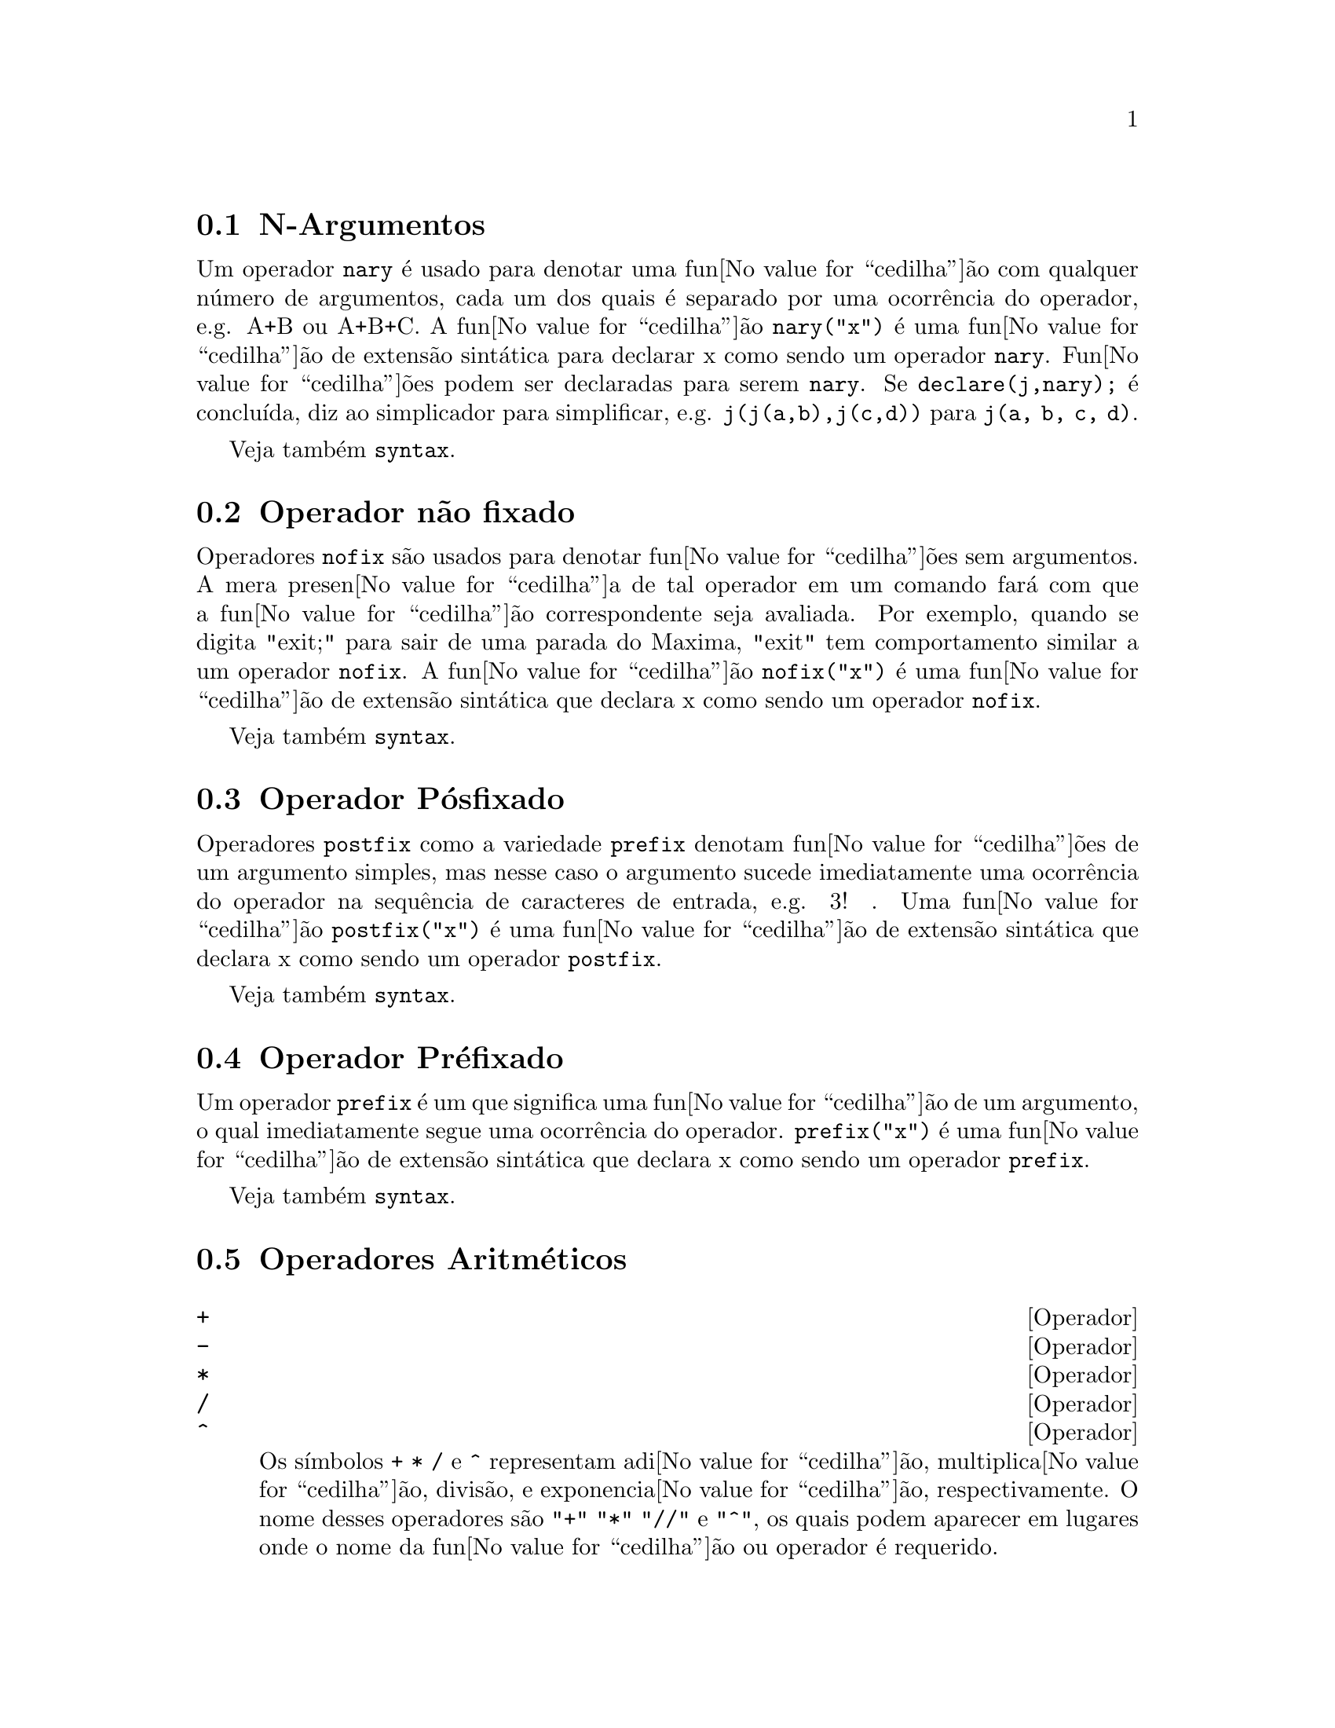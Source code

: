 @c /Operators.texi/1.37/Fri Mar  2 00:44:42 2007/-ko/
@iftex
@hyphenation{con-se-cu-ti-vos}
@hyphenation{u-san-do}
@end iftex
@menu
* N-Argumentos::                        
* Operador n@~ao fixado::                       
* Operador P@'osfixado::                     
* Operador Pr@'efixado::                      
* Operadores Aritm@'eticos::   
* Operadores Relacionais::   
* Operadores Geral::   
@end menu


@node N-Argumentos, Operador n@~ao fixado, Operadores, Operadores
@section N-Argumentos
Um operador @code{nary} @'e usado para denotar uma fun@value{cedilha}@~ao com qualquer n@'umero de
argumentos, cada um dos quais @'e separado por uma ocorr@^encia do
operador, e.g. A+B ou A+B+C.  A fun@value{cedilha}@~ao @code{nary("x")}  @'e uma fun@value{cedilha}@~ao
de extens@~ao sint@'atica para declarar x como sendo um operador @code{nary}.
Fun@value{cedilha}@~oes podem ser declaradas para serem
@code{nary}.  Se @code{declare(j,nary);} @'e conclu@'{@dotless{i}}da, diz ao simplicador para
simplificar, e.g. @code{j(j(a,b),j(c,d))} para @code{j(a, b, c, d)}.

Veja tamb@'em @code{syntax}.

@node Operador n@~ao fixado, Operador P@'osfixado, N-Argumentos, Operadores
@section Operador n@~ao fixado
Operadores @code{nofix} s@~ao usados para denotar fun@value{cedilha}@~oes sem argumentos.
A mera presen@value{cedilha}a de tal operador em um comando far@'a com que a
fun@value{cedilha}@~ao correspondente seja avaliada.  Por exemplo, quando se digita
"exit;" para sair de uma parada do Maxima, "exit" tem comportamento similar a um
operador @code{nofix}.  A fun@value{cedilha}@~ao @code{nofix("x")} @'e uma fun@value{cedilha}@~ao de extens@~ao
sint@'atica que declara x como sendo um operador @code{nofix}. 

Veja tamb@'em @code{syntax}.

@node Operador P@'osfixado, Operador Pr@'efixado, Operador n@~ao fixado, Operadores
@section Operador P@'osfixado
Operadores @code{postfix} como a variedade @code{prefix} denotam fun@value{cedilha}@~oes
de um argumento simples, mas nesse caso  o argumento sucede
imediatamente uma ocorr@^encia do operador na sequ@^encia de caracteres de entrada, e.g. 3! .
Uma fun@value{cedilha}@~ao @code{postfix("x")} @'e uma fun@value{cedilha}@~ao de extens@~ao
sint@'atica que declara x como sendo um operador @code{postfix}.

Veja tamb@'em @code{syntax}.

@node Operador Pr@'efixado, Operadores Aritm@'eticos, Operador P@'osfixado, Operadores
@section Operador Pr@'efixado
Um operador @code{prefix} @'e um que significa uma fun@value{cedilha}@~ao de um
argumento, o qual imediatamente segue uma ocorr@^encia do
operador.  @code{prefix("x")} @'e uma fun@value{cedilha}@~ao de extens@~ao
sint@'atica que declara x como sendo um operador @code{prefix}.

Veja tamb@'em @code{syntax}.

@node Operadores Aritm@'eticos, Operadores Relacionais, Operador Pr@'efixado, Operadores
@section Operadores Aritm@'eticos

@deffn {Operador} +
@ifinfo
@fnindex Adi@value{cedilha}@~ao
@end ifinfo
@deffnx {Operador} -
@ifinfo
@fnindex Subtra@value{cedilha}@~ao
@end ifinfo
@deffnx {Operador} *
@ifinfo
@fnindex Multiplica@value{cedilha}@~ao
@end ifinfo
@deffnx {Operador} /
@ifinfo
@fnindex Divis@~ao
@end ifinfo
@deffnx {Operador} ^
@ifinfo
@fnindex Exponencia@value{cedilha}@~ao
@end ifinfo

Os s@'{@dotless{i}}mbolos @code{+} @code{*} @code{/} e @code{^} representam
adi@value{cedilha}@~ao, multiplica@value{cedilha}@~ao, divis@~ao, e exponencia@value{cedilha}@~ao, respectivamente.
O nome desses operadores s@~ao @code{"+"} @code{"*"} @code{"//"} e @code{"^"},
os quais podem aparecer em lugares onde o nome da fun@value{cedilha}@~ao ou operador @'e requerido.

Os s@'{@dotless{i}}mbolos @code{+} e @code{-} representam a adi@value{cedilha}@~ao un@'aria e a nega@value{cedilha}@~ao un@'aria, respectivamente,
e os nomes desses operadores s@~ao @code{"+"} e @code{"-"}, respectivamente.

A subtra@value{cedilha}@~ao @code{a - b} @'e representada dentro do Maxima como a adi@value{cedilha}@~ao, @code{a + (- b)}.
Express@~oes tais como @code{a + (- b)} s@~ao mostradas como subtra@value{cedilha}@~ao.
Maxima reconhece @code{"-"} somente como o nome do operador un@'ario de nega@value{cedilha}@~ao,
e n@~ao como o nome do operador bin@'ario de subra@value{cedilha}@~ao.

A divis@~ao @code{a / b} @'e representada dentro do Maxima como multiplica@value{cedilha}@~ao, @code{a * b^(- 1)}.
Express@~oes tais como @code{a * b^(- 1)} s@~ao mostradas como divis@~ao.
Maxima reconhece @code{"//"} como o nome do operador de divis@~ao.

A adi@value{cedilha}@~ao e a multiplica@value{cedilha}@~ao s@~ao operadores en@'arios e comutativos.
a divis@~ao e a exponencia@value{cedilha}@~ao s@~ao operadores bin@'arios e n@~ao comutativos.

Maxima ordena os operandos de operadores n@~ao comutativos para construir uma representa@value{cedilha}@~ao can@'onica.
Para armazenamento interno, a ordem @'e determinada por @code{orderlessp}.
Para mostrar na tela, a ordem para adi@value{cedilha}@~ao @'e determinada por @code{ordergreatp},
e para a multiplica@value{cedilha}@~ao, a ordem @'e a mesma da ordena@value{cedilha}@~ao para armazenamento interno.

Computa@value{cedilha}@~oes aritim@'eticas s@~ao realizadas sobre n@'umeros literais
(inteiro, racionais, n@'umeros comuns em ponto flutuante, e grandes n@'umeros em ponto flutuante de dupla precis@~ao).
Execto a exponencia@value{cedilha}@~ao, todas as opera@value{cedilha}@~oes aritm@'eticas sobre n@'umeros s@~ao simplificadas para n@'umeros.
A exponencia@value{cedilha}@~ao @'e simplificada para um n@'umero se ou o operando @'e um n@'umero comum em ponto flutuante ou um grande n@'umero em ponto flutuante de dupla precis@~ao
ou se o resultado for um inteiro exato ou um racional exato;
de outra forma uma exponencia@value{cedilha}@~ao pode ser simplificada para @code{sqrt} ou outra exponencia@value{cedilha}@~ao ou permanecer inalterada.

A propaga@value{cedilha}@~ao de n@'umeros em ponto flutuante aplica-se a computa@value{cedilha}@~oes aritim@'eticas:
Se qualquer operando for um grande n@'umero em ponto flutuante, o resultado @'e um grande n@'umero em ponto flutuante;
de outra forma, se qualquer operando for um n@'umero em ponto flutuante comum, o resultado @'e um n@'umero comum em ponto flutuante;
de outra forma, se os operandos forem racioanis ou inteiros e o resultado ser@'a um racional ou inteiro.

Computa@value{cedilha}@~aoes aritim@'eticas s@~ao uma simplifica@value{cedilha}@~ao, n@~ao uma avalia@value{cedilha}@~ao.
Dessa forma a aritm@'etica @'e realizada em  express@~oes com ap@'ostrofo (mas simplificadas).

Opera@value{cedilha}@~oes aritm@'eticas s@~ao aplicadas elemento-por-elemento
para listas quando a vari@'avel global @code{listarith} for @code{true},
e sempre aplicada elemento-por-elemento para matrizes.
Quando um operando for uma lista ou uma matriz e outro for um operando de algum outro tipo,
o outro operando @'e combinado com cada um dos elementos da lista ou matriz.

Exemplos:

Adi@value{cedilha}@~ao e multiplica@value{cedilha}@~ao s@~ao opeadores en@'arios comutativos.
Maxima ordena os operandos para construir uma representa@value{cedilha}@~ao can@'onica.
Os nomes desses operadores s@~ao @code{"+"} e @code{"*"}.
@c ===beg===
@c c + g + d + a + b + e + f;
@c [op (%), args (%)];
@c c * g * d * a * b * e * f;
@c [op (%), args (%)];
@c apply ("+", [a, 8, x, 2, 9, x, x, a]);
@c apply ("*", [a, 8, x, 2, 9, x, x, a]);
@c ===end===

@example
(%i1) c + g + d + a + b + e + f;
(%o1)               g + f + e + d + c + b + a
(%i2) [op (%), args (%)];
(%o2)              [+, [g, f, e, d, c, b, a]]
(%i3) c * g * d * a * b * e * f;
(%o3)                     a b c d e f g
(%i4) [op (%), args (%)];
(%o4)              [*, [a, b, c, d, e, f, g]]
(%i5) apply ("+", [a, 8, x, 2, 9, x, x, a]);
(%o5)                    3 x + 2 a + 19
(%i6) apply ("*", [a, 8, x, 2, 9, x, x, a]);
                                 2  3
(%o6)                       144 a  x
@end example

Divis@~ao e exponencia@value{cedilha}@~ao s@~ao operadores bin@'arios e n@~ao comutativos.
Os nomes desses operadores s@~ao @code{"//"} e @code{"^"}.
@c ===beg===
@c [a / b, a ^ b];
@c [map (op, %), map (args, %)];
@c [apply ("//", [a, b]), apply ("^", [a, b])];
@c ===end===

@example
(%i1) [a / b, a ^ b];
                              a   b
(%o1)                        [-, a ]
                              b
(%i2) [map (op, %), map (args, %)];
(%o2)              [[//, ^], [[a, b], [a, b]]]
(%i3) [apply ("//", [a, b]), apply ("^", [a, b])];
                              a   b
(%o3)                        [-, a ]
                              b
@end example

Subtra@value{cedilha}@~ao e divis@~ao s@~ao representados internamente
em termos de adi@value{cedilha}@~ao e multiplica@value{cedilha}@~ao, respectivamente.
@c ===beg===
@c [inpart (a - b, 0), inpart (a - b, 1), inpart (a - b, 2)];
@c [inpart (a / b, 0), inpart (a / b, 1), inpart (a / b, 2)];
@c ===end===

@example
(%i1) [inpart (a - b, 0), inpart (a - b, 1), inpart (a - b, 2)];
(%o1)                      [+, a, - b]
(%i2) [inpart (a / b, 0), inpart (a / b, 1), inpart (a / b, 2)];
                                   1
(%o2)                       [*, a, -]
                                   b
@end example

C@'alculos s@~ao realizados sobre n@'umeros lterais.
A propaga@value{cedilha}@~ao de n@'umeros em poto flutuante aplica-se.
@c ===beg===
@c 17 + b - (1/2)*29 + 11^(2/4);
@c [17 + 29, 17 + 29.0, 17 + 29b0];
@c ===end===

@example
(%i1) 17 + b - (1/2)*29 + 11^(2/4);
                                       5
(%o1)                   b + sqrt(11) + -
                                       2
(%i2) [17 + 29, 17 + 29.0, 17 + 29b0];
(%o2)                   [46, 46.0, 4.6b1]
@end example

Computa@value{cedilha}@~oes aritm@'eticas s@~ao uma simplifica@value{cedilha}@~ao, n@~ao uma avalia@value{cedilha}@~ao.
@c ===beg===
@c simp : false;
@c '(17 + 29*11/7 - 5^3);
@c simp : true;
@c '(17 + 29*11/7 - 5^3);
@c ===end===

@example
(%i1) simp : false;
(%o1)                         false
(%i2) '(17 + 29*11/7 - 5^3);
                              29 11    3
(%o2)                    17 + ----- - 5
                                7
(%i3) simp : true;
(%o3)                         true
(%i4) '(17 + 29*11/7 - 5^3);
                                437
(%o4)                         - ---
                                 7
@end example

A aritm@'etica @'e realizada elemento-por-elemento para listas lists (dependendo de @code{listarith}) e dependendo de matrizes.
@c ===beg===
@c matrix ([a, x], [h, u]) - matrix ([1, 2], [3, 4]);
@c 5 * matrix ([a, x], [h, u]);
@c listarith : false;
@c [a, c, m, t] / [1, 7, 2, 9];
@c [a, c, m, t] ^ x;
@c listarith : true;
@c [a, c, m, t] / [1, 7, 2, 9];
@c [a, c, m, t] ^ x;
@c ===end===

@example
(%i1) matrix ([a, x], [h, u]) - matrix ([1, 2], [3, 4]);
                        [ a - 1  x - 2 ]
(%o1)                   [              ]
                        [ h - 3  u - 4 ]
(%i2) 5 * matrix ([a, x], [h, u]);
                          [ 5 a  5 x ]
(%o2)                     [          ]
                          [ 5 h  5 u ]
(%i3) listarith : false;
(%o3)                         false
(%i4) [a, c, m, t] / [1, 7, 2, 9];
                          [a, c, m, t]
(%o4)                     ------------
                          [1, 7, 2, 9]
(%i5) [a, c, m, t] ^ x;
                                      x
(%o5)                     [a, c, m, t]
(%i6) listarith : true;
(%o6)                         true
(%i7) [a, c, m, t] / [1, 7, 2, 9];
                              c  m  t
(%o7)                     [a, -, -, -]
                              7  2  9
(%i8) [a, c, m, t] ^ x;
                          x   x   x   x
(%o8)                   [a , c , m , t ]
@end example

@end deffn

@deffn {Operador} **

Operador de exponencia@value{cedilha}@~ao.
Maxima reconhece @code{**} como o mesmo operador que @code{^} em entrada,
e @code{**} @'e mostrado como @code{^} em sa@'{@dotless{i}}da unidimensional,
ou colocando o expoente  como sobrescrito em sa@'{@dotless{i}}da bidimensional.

A fun@value{cedilha}@~ao @code{fortran} mostra o operador de exponencia@value{cedilha}@~ao com como @code{**},
independente de a entrada ter sido na forma @code{**} ou a forma @code{^}.

Exemplos:

@c ===beg===
@c is (a**b = a^b);
@c x**y + x^z;
@c string (x**y + x^z);
@c fortran (x**y + x^z);
@c ===end===
@example
(%i1) is (a**b = a^b);
(%o1)                         true
(%i2) x**y + x^z;
                              z    y
(%o2)                        x  + x
(%i3) string (x**y + x^z);
(%o3)                        x^z+x^y
(%i4) fortran (x**y + x^z);
      x**z+x**y
(%o4)                         done
@end example

@end deffn

@node Operadores Relacionais, Operadores Geral, Operadores Aritm@'eticos, Operadores
@section Operadores Relacionais

@deffn {Operador} <
@ifinfo
@fnindex Menor que
@end ifinfo
@deffnx {Operador} <=
@ifinfo
@fnindex Menor que ou igual a
@end ifinfo
@deffnx {Operador} >=
@ifinfo
@fnindex Maior que ou igual a
@end ifinfo
@deffnx {Operador} >
@ifinfo
@fnindex Maior que
@end ifinfo

@end deffn

@node Operadores Geral, , Operadores Relacionais, Operadores
@section Operadores Geral

@deffn {Operador} ^^
@ifinfo
@fnindex exponencia@value{cedilha}@~ao n@~ao comutativa
@end ifinfo

@end deffn

@deffn {Operador} !
@ifinfo
@fnindex Factorial
@end ifinfo
O operador factorial.
Para qualquer n@'umero complexo @code{x} (inclu@'{@dotless{i}}ndo n@'umeros inteiros, racionais, e reais) excepto para
inteiros negativos, @code{x!} @'e definido como @code{gamma(x+1)}.

Para um inteiro @code{x}, @code{x!} simplifica para o produto de inteiros de 1 a @code{x} inclusive.
@code{0!} simplifica para 1.
Para um n@'umero em ponto flutuante @code{x}, @code{x!} simplifica para o valor de @code{gamma (x+1)}.
Para @code{x} igual a @code{n/2} onde @code{n} @'e um inteiro @'{@dotless{i}}mpar,
@code{x!} simplifica para um factor racional vezes @code{sqrt (%pi)}
(uma vez que @code{gamma (1/2)} @'e igual a @code{sqrt (%pi)}).
Se @code{x} for qualquer outra coisa,
@code{x!} n@~ao @'e simplificado.

As vari@'aveis
@code{factlim}, @code{minfactorial}, e @code{factcomb} controlam a simplifica@value{cedilha}@~ao
de express@~oes contendo factoriais.

As fun@value{cedilha}@~oes @code{gamma}, @code{bffac}, e @code{cbffac}
s@~ao variedades da fun@value{cedilha}@~ao @code{gamma}. 
@code{makegamma} substitui @code{gamma} para fun@value{cedilha}@~oes relacionadas a factoriais.

Veja tamb@'em @code{binomial}.

O factorial de um inteiro, inteiro dividido por dois, ou argumento em ponto flutuante @'e simplificado
a menos que o operando seja maior que @code{factlim}.

@c ===beg===
@c factlim : 10;
@c [0!, (7/2)!, 4.77!, 8!, 20!];
@c ===end===
@example
(%i1) factlim : 10;
(%o1)                          10
(%i2) [0!, (7/2)!, 4.77!, 8!, 20!];
+            105 sqrt(%pi)
+(%o2)   [1, -------------, 81.44668037931199, 40320, 20!]
+                 16
@end example

O factorial de um n@'umero complexo, constante conhecida, ou express@~ao geral n@~ao @'e simplificado.
Ainda assim pode ser poss@'{@dotless{i}}vel simplificar o factorial ap@'os avaliar o operando.

@c ===beg===
@c [(%i + 1)!, %pi!, %e!, (cos(1) + sin(1))!];
@c ev (%, numer, %enumer);
@c ===end===
@example
(%i1) [(%i + 1)!, %pi!, %e!, (cos(1) + sin(1))!];
(%o1)      [(%i + 1)!, %pi!, %e!, (sin(1) + cos(1))!]
(%i2) ev (%, numer, %enumer);
(%o2) [(%i + 1)!, 7.188082728976037, 4.260820476357, 
                                               1.227580202486819]
@end example

O factorial de um s@'{@dotless{i}}mbolo n@~ao associado n@~ao @'e simplificado.

@c ===beg===
@c kill (foo);
@c foo!;
@c ===end===
@example
(%i1) kill (foo);
(%o1)                         done
(%i2) foo!;
(%o2)                         foo!
@end example

Factoriais s@~ao simplificados, n@~ao avaliados.
Dessa forma @code{x!} pode ser substitu@'{@dotless{i}}do mesmo em uma express@~ao com ap@'ostrofo.

@c ===beg===
@c '([0!, (7/2)!, 4.77!, 8!, 20!]);
@c ===end===
@example
(%i1) '([0!, (7/2)!, 4.77!, 8!, 20!]);
          105 sqrt(%pi)
(%o1) [1, -------------, 81.44668037931199, 40320, 
               16
                                             2432902008176640000]
@end example

@end deffn

@deffn {Operador} !!
@ifinfo
@fnindex Duplo factorial
@end ifinfo
O operador de duplo factorial.

Para um n@'umero inteiro, n@'umero em ponto flutuante, ou n@'umero racional @code{n},
@code{n!!} avalia para o produto @code{n (n-2) (n-4) (n-6) ... (n - 2 (k-1))}
onde @code{k} @'e igual a @code{entier (n/2)},
que @'e, o maior inteiro menor que ou igual a @code{n/2}.
Note que essa defini@value{cedilha}@~ao n@~ao coincide com outras defini@value{cedilha}@~oes publicadas
para argumentos que n@~ao s@~ao inteiros.
@c REPORTED TO BUG TRACKER AS BUG # 1093138 !!!

Para um inteiro par (ou @'{@dotless{i}}mpar) @code{n}, @code{n!!} avalia para o produto de
todos os inteiros consecutivos pares (ou @'{@dotless{i}}mpares) de 2 (ou 1) at@'e @code{n} inclusive.

Para um argumento @code{n} que n@~ao @'e um n@'umero inteiro, um n@'umero em ponto flutuante, ou um n@'umero racional,
@code{n!!} retorna uma forma substantiva @code{genfact (n, n/2, 2)}.
@c n!! IS NEITHER SIMPLIFIED NOR EVALUATED IN THIS CASE -- MENTION THAT? OR TOO MUCH DETAIL ???

@end deffn

@deffn {Operador} #
@ifinfo
@fnindex N@~ao igual (desigualdade sint@'atica)
@end ifinfo
Representa a nega@value{cedilha}@~ao da igualdade sint@'atica @code{=}.

Note que pelo facto de as regras de avalia@value{cedilha}@~ao de express@~oes predicadas
(em particular pelo facto de @code{not @var{expr}} fazer com que ocorra a avalia@value{cedilha}@~ao de @var{expr}),
a forma @code{not @var{a} = @var{b}} n@~ao @'e equivalente @`a forma @code{@var{a} # @var{b}} em alguns casos.

Note que devido @`as regras para avalia@value{cedilha}@~ao de express@~oes predicadas
(em particular devido a @code{not @var{expr}} fazer com que a avalia@value{cedilha}@~ao de @var{expr} ocorra),
@code{not @var{a} = @var{b}} @'e equivalente a @code{is(@var{a} # @var{b})},
em lugar de ser equivalente a @code{@var{a} # @var{b}}.

Exemplos:
@c ===beg===
@c a = b;
@c @'e (a = b);
@c a # b;
@c not a = b;
@c @'e (a # b);
@c @'e (not a = b);
@c ===end===
@example
(%i1) a = b;
(%o1)                         a = b
(%i2) @'e (a = b);
(%o2)                         false
(%i3) a # b;
(%o3)                         a # b
(%i4) not a = b;
(%o4)                         true
(%i5) @'e (a # b);
(%o5)                         true
(%i6) @'e (not a = b);
(%o6)                         true
@end example

@end deffn

@deffn {Operador} .
@ifinfo
@fnindex Multiplica@value{cedilha}@~ao n@~ao comutativa matricial
@end ifinfo
O operador ponto, para multiplica@value{cedilha}@~ao (n@~ao comutativa) de matrizes.
Quando "." @'e usado com essa finalidade, espa@value{cedilha}os devem ser colocados em ambos os lados desse
operador, e.g. A . B.  Isso distingue o operador ponto plenamente de um ponto decimal em
um n@'umero em ponto flutuante.

Veja tamb@'em
@code{dot},
@code{dot0nscsimp},
@code{dot0simp},
@code{dot1simp},
@code{dotassoc},
@code{dotconstrules},
@code{dotdistrib},
@code{dotexptsimp},
@code{dotident},
e
@code{dotscrules}.

@end deffn

@deffn {Operador} :
@ifinfo
@fnindex Operador de atribui@value{cedilha}@~ao
@end ifinfo
O operador de atribui@value{cedilha}@~ao.  E.g. A:3 escolhe a vari@'avel A para 3.

@end deffn

@deffn {Operador} ::
@ifinfo
@fnindex Operador de atribui@value{cedilha}@~ao (avalia o lado esquerdo da igualdade)
@end ifinfo
Operador de atribui@value{cedilha}@~ao.  :: atribui o valor da express@~ao
em seu lado direito para o valor da quantidade na sua esquerda, que pode
avaliar para uma vari@'avel at@^omica ou vari@'avel subscrita.

@end deffn

@deffn {Operador} ::=
@ifinfo
@fnindex Operador de defini@value{cedilha}@~ao de fun@value{cedilha}@~ao de macro
@end ifinfo
Operador de defini@value{cedilha}@~ao de fun@value{cedilha}@~ao de macro.
@code{::=} define uma fun@value{cedilha}@~ao (chamada uma "macro" por raz@~oes hist@'oricas)
que coloca um ap@'ostrofo em seus argumentos (evitando avalia@value{cedilha}@~ao),
e a express@~ao que @'e retornada (chamada a "expans@~ao de macro")
@'e avaliada no contexto a partir do qual a macro foi chamada.
Uma fun@value{cedilha}@~ao de macro @'e de outra forma o mesmo que uma fun@value{cedilha}@~ao comum.

@code{macroexpand} retorna uma expans@~ao de macro (sem avaliar a expans@~ao).
@code{macroexpand (foo (x))} seguida por @code{''%} @'e equivalente a @code{foo (x)}
quando @code{foo} for uma fun@value{cedilha}@~ao de macro.

@code{::=} coloca o nome da nova fun@value{cedilha}@~ao de macro dentro da lista global @code{macros}.
@code{kill}, @code{remove}, e @code{remfunction} desassocia defini@value{cedilha}@~oes de fun@value{cedilha}@~ao de macro
e remove nomes de @code{macros}.

@code{fundef} e @code{dispfun} retornam respectivamente uma defini@value{cedilha}@~ao de fun@value{cedilha}@~ao de macro
e uma atribui@value{cedilha}@~ao dessa defini@value{cedilha}@~ao a um r@'otulo, respectivamente.

Fun@value{cedilha}@~oes de macro comumente possuem express@~oes @code{buildq} e
@code{splice} para construir uma express@~ao,
que @'e ent@~ao avaliada.

Exemplos

Uma fun@value{cedilha}@~ao de macro coloca um ap@'ostrofo em seus argumentos evitando ent@~ao a avalia@value{cedilha}@~ao,
ent@~ao mensagem (1) mostra @code{y - z}, n@~ao o valor de @code{y - z}.
A expans@~ao de macro (a express@~ao com ap@'ostrofo @code{'(print ("(2) x is equal to", x))}
@'e avaliada no contexto a partir do qual a macro for chamada,
mostrando a mensagem (2).

@c ===beg===
@c x: %pi;
@c y: 1234;
@c z: 1729 * w;
@c printq1 (x) ::= block (print ("(1) x is equal to", x), '(print ("(2) x is equal to", x)));
@c printq1 (y - z);
@c ===end===
@example
(%i1) x: %pi;
(%o1)                          %pi
(%i2) y: 1234;
(%o2)                         1234
(%i3) z: 1729 * w;
(%o3)                        1729 w
(%i4) printq1 (x) ::= block (print ("(1) x @'e igual a", x), '(print ("(2) x @'e igual a", x)));
(%o4) printq1(x) ::= block(print("(1) x @'e igual a", x), 
                                '(print("(2) x @'e igual a", x)))
(%i5) printq1 (y - z);
(1) x @'e igual a y - z 
(2) x @'e igual a %pi 
(%o5)                          %pi
@end example

Uma fun@value{cedilha}@~ao comum avalia seus argumentos, ent@~ao message (1) mostra o valor de @code{y - z}.
O valor de retorno n@~ao @'e avaliado, ent@~ao mensagem (2) n@~ao @'e mostrada
at@'e a avalia@value{cedilha}@~ao expl@'{@dotless{i}}cita @code{''%}.

@c ===beg===
@c x: %pi;
@c y: 1234;
@c z: 1729 * w;
@c printe1 (x) := block (print ("(1) x @'e igual a", x), '(print ("(2) x @'e igual a", x)));
@c printe1 (y - z);
@c ''%;
@c ===end===
@example
(%i1) x: %pi;
(%o1)                          %pi
(%i2) y: 1234;
(%o2)                         1234
(%i3) z: 1729 * w;
(%o3)                        1729 w
(%i4) printe1 (x) := block (print ("(1) x @'e igual a", x), '(print ("(2) x @'e igual a", x)));
(%o4) printe1(x) := block(print("(1) x @'e igual a", x), 
                                '(print("(2) x @'e igual a", x)))
(%i5) printe1 (y - z);
(1) x @'e igual a 1234 - 1729 w 
(%o5)              print((2) x @'e igual a, x)
(%i6) ''%;
(2) x @'e igual a %pi 
(%o6)                          %pi
@end example

@code{macroexpand} retorna uma expans@~ao de macro.
@code{macroexpand (foo (x))} seguido por @code{''%} @'e equivalente a @code{foo (x)}
quando @code{foo} for uma fun@value{cedilha}@~ao de macro.

@c ===beg===
@c x: %pi;
@c y: 1234;
@c z: 1729 * w;
@c g (x) ::= buildq ([x], print ("x @'e igual a", x));
@c macroexpand (g (y - z));
@c ''%;
@c g (y - z);
@c ===end===
@example
(%i1) x: %pi;
(%o1)                          %pi
(%i2) y: 1234;
(%o2)                         1234
(%i3) z: 1729 * w;
(%o3)                        1729 w
(%i4) g (x) ::= buildq ([x], print ("x @'e igual a", x));
(%o4)    g(x) ::= buildq([x], print("x @'e igual a", x))
(%i5) macroexpand (g (y - z));
(%o5)              print(x @'e igual a, y - z)
(%i6) ''%;
x @'e igual a 1234 - 1729 w 
(%o6)                     1234 - 1729 w
(%i7) g (y - z);
x @'e igual a 1234 - 1729 w 
(%o7)                     1234 - 1729 w
@end example

@end deffn

@deffn {Operador} :=
@ifinfo
@fnindex Operador de defini@value{cedilha}@~ao de fun@value{cedilha}@~ao
@end ifinfo
O operador de defini@value{cedilha}@~ao de fun@value{cedilha}@~ao.  E.g. @code{f(x):=sin(x)} define
uma fun@value{cedilha}@~ao @code{f}.

@end deffn

@deffn {Operador} =
@ifinfo
@fnindex Operador de equa@value{cedilha}@~ao
@fnindex Igual (igualdade sint@'atica)
@end ifinfo
O operador de equa@value{cedilha}@~ao.

Uma express@~ao @code{@var{a} = @var{b}}, por si mesma, representa
uma equa@value{cedilha}@~ao n@~ao avaliada, a qual pode ou n@~ao se manter.
Equa@value{cedilha}@~oes n@~ao avaliadas podem aparecer como argumentos para @code{solve} e @code{algsys}
ou algumas outras fun@value{cedilha}@~oes.

A fun@value{cedilha}@~ao @code{is} avalia @code{=} para um valor Booleano.
@code{is(@var{a} = @var{b})} avalia @code{@var{a} = @var{b}} para @code{true} quando @var{a} e @var{b}
forem id@^enticos. Isto @'e, @var{a} e @var{b} forem @'atomos que s@~ao id@^enticos,
ou se eles n@~ao forem @'atomos e seus operadores forem id@^enticos e seus argumentos forem id@^enticos.
De outra forma, @code{is(@var{a} = @var{b})} avalia para @code{false};
@code{is(@var{a} = @var{b})} nunca avalia para @code{unknown}.
Quando @code{is(@var{a} = @var{b})} for @code{true}, @var{a} e @var{b} s@~ao ditos para serem sintaticamente iguais,
em contraste para serem express@~oes equivalentes, para as quais @code{is(equal(@var{a}, @var{b}))} @'e @code{true}.
Express@~oes podem ser equivalentes e n@~ao sint@'aticamente iguais.

A nega@value{cedilha}@~ao de @code{=} @'e representada por @code{#}.
Da mesma forma que com @code{=}, uma express@~ao @code{@var{a} # @var{b}}, por si mesma, n@~ao @'e avaliada.
@code{is(@var{a} # @var{b})} avalia @code{@var{a} # @var{b}} para
@code{true} ou @code{false}.

Complementando a fun@value{cedilha}@~ao @code{is},
alguns outros operadores avaliam @code{=} e @code{#} para @code{true} ou @code{false},
a saber @code{if}, @code{and}, @code{or}, e @code{not}.

Note que pelo facto de as regras de avalia@value{cedilha}@~ao de express@~oes predicadas
(em particular pelo facto de @code{not @var{expr}} fazer com que ocorra a avalia@value{cedilha}@~ao de @var{expr}),
a forma @code{not @var{a} = @var{b}} @'e equivalente a @code{is(@var{a} # @var{b})},
em lugar de ser equivalente a @code{@var{a} # @var{b}}.

@code{rhs} e @code{lhs} retornam o primeiro membro e o segundo membro de uma equa@value{cedilha}@~ao,
respectivamente, de uma equa@value{cedilha}@~ao ou inequa@value{cedilha}@~ao.

Veja tamb@'em @code{equal} e @code{notequal}.

Exemplos:

Uma express@~ao @code{@var{a} = @var{b}}, por si mesma, representa
uma equa@value{cedilha}@~ao n@~ao avaliada, a qual pode ou n@~ao se manter.

@c ===beg===
@c eq_1 : a * x - 5 * y = 17;
@c eq_2 : b * x + 3 * y = 29;
@c solve ([eq_1, eq_2], [x, y]);
@c subst (%, [eq_1, eq_2]);
@c ratsimp (%);
@c ===end===
@example
(%i1) eq_1 : a * x - 5 * y = 17;
(%o1)                    a x - 5 y = 17
(%i2) eq_2 : b * x + 3 * y = 29;
(%o2)                    3 y + b x = 29
(%i3) solve ([eq_1, eq_2], [x, y]);
                        196         29 a - 17 b
(%o3)          [[x = ---------, y = -----------]]
                     5 b + 3 a       5 b + 3 a
(%i4) subst (%, [eq_1, eq_2]);
         196 a     5 (29 a - 17 b)
(%o4) [--------- - --------------- = 17, 
       5 b + 3 a      5 b + 3 a
                                  196 b     3 (29 a - 17 b)
                                --------- + --------------- = 29]
                                5 b + 3 a      5 b + 3 a
(%i5) ratsimp (%);
(%o5)                  [17 = 17, 29 = 29]
@end example

@code{is(@var{a} = @var{b})} avalia @code{@var{a} = @var{b}} para @code{true} quando @var{a} e @var{b}
s@~ao sintaticamente iguais (isto @'e, identicos).
Express@~oes podem ser equivalentes e n@~ao sintaticamente iguais.

@c ===beg===
@c a : (x + 1) * (x - 1);
@c b : x^2 - 1;
@c [is (a = b), is (a # b)];
@c [is (equal (a, b)), is (notequal (a, b))];
@c ===end===
@example
(%i1) a : (x + 1) * (x - 1);
(%o1)                    (x - 1) (x + 1)
(%i2) b : x^2 - 1;
                              2
(%o2)                        x  - 1
(%i3) [is (a = b), is (a # b)];
(%o3)                     [false, true]
(%i4) [is (equal (a, b)), is (notequal (a, b))];
(%o4)                     [true, false]
@end example

Alguns operadores avaliam @code{=} e @code{#} para @code{true} ou @code{false}.

@c ===beg===
@c if expand ((x + y)^2) = x^2 + 2 * x * y + y^2 then FOO else BAR;
@c eq_3 : 2 * x = 3 * x;
@c eq_4 : exp (2) = %e^2;
@c [eq_3 and eq_4, eq_3 or eq_4, not eq_3];
@c ===end===
@example
(%i1) if expand ((x + y)^2) = x^2 + 2 * x * y + y^2 then FOO else BAR;
(%o1)                          FOO
(%i2) eq_3 : 2 * x = 3 * x;
(%o2)                       2 x = 3 x
(%i3) eq_4 : exp (2) = %e^2;
                              2     2
(%o3)                       %e  = %e
(%i4) [eq_3 and eq_4, eq_3 or eq_4, not eq_3];
(%o4)                  [false, true, true]
@end example

Devido a @code{not @var{expr}} fazer com que a avalia@value{cedilha}@~ao de @var{expr} ocorra,
@code{not @var{a} = @var{b}} @'e equivalente a @code{is(@var{a} # @var{b})}.

@c ===beg===
@c [2 * x # 3 * x, not (2 * x = 3 * x)];
@c is (2 * x # 3 * x);
@c ===end===
@example
(%i1) [2 * x # 3 * x, not (2 * x = 3 * x)];
(%o1)                   [2 x # 3 x, true]
(%i2) is (2 * x # 3 * x);
(%o2)                         true
@end example

@end deffn

@c NEEDS EXAMPLES
@deffn {Operador} and
@ifinfo
@fnindex Conjun@value{cedilha}@~ao l@'ogica
@end ifinfo
O operador l@'ogico de conjun@value{cedilha}@~ao.
@code{and} @'e um operador n-@'ario infixo;
seus operandos s@~ao express@~oes Booleanas, e seu resultado @'e um valor Booleano.

@code{and} for@value{cedilha}a avalia@value{cedilha}@~ao (como @code{is}) de um ou mais operandos,
e pode for@value{cedilha}ar a avalia@value{cedilha}@~ao de todos os operandos.

Operandos s@~ao avaliados na ordem em que aparecerem.
@code{and} avalia somente quantos de seus operandos forem necess@'arios para determinar o resultado.
Se qualquer operando for @code{false},
o resultado @'e @code{false} e os operandos restantes n@~ao s@~ao avaliados.

O sinalizador global @code{prederror} governa o comportamento de @code{and}
quando um operando avaliado n@~ao pode ser determinado como sendo @code{true} ou @code{false}.
@code{and} imprime uma mensagem de erro quando @code{prederror} for @code{true}.  
De outra forma, @code{and} retorna @code{unknown} (desconhecido).

@code{and} n@~ao @'e comutativo:
@code{a and b} pode n@~ao ser igual a @code{b and a} devido ao tratamento de operandos indeterminados.

@end deffn

@c NEEDS EXAMPLES
@deffn {Operador} or
@ifinfo
@fnindex Disjun@value{cedilha}@~ao l@'ogica
@end ifinfo
O operador l@'ogico de disjun@value{cedilha}@~ao.
@code{or} @'e um operador n-@'ario infixo;
seus operandos s@~ao express@~oes Booleanas, e seu resultado @'e um valor Booleano.

@code{or} for@value{cedilha}a avalia@value{cedilha}@~ao (como @code{is}) de um ou mais operandos,
e pode for@value{cedilha}ar a avalia@value{cedilha}@~ao de todos os operandos.

Operandos s@~ao avaliados na ordem em que aparecem.
@code{or} avalia somente quantos de seus operandos forem necess@'arios para determinar o resultado.
Se qualquer operando for @code{true},
o resultado @'e @code{true} e os operandos restantes n@~ao s@~ao avaliados.

O sinalizador global @code{prederror} governa o comportamento de @code{or}
quando um operando avaliado n@~ao puder ser determinado como sendo @code{true} ou @code{false}.
@code{or} imprime uma mensagem de erro quando @code{prederror} for @code{true}.
De outra forma, @code{or} retorna @code{unknown}.

@code{or} n@~ao @'e comutativo:
@code{a or b} pode n@~ao ser igual a @code{b or a} devido ao tratamento de operando indeterminados.

@end deffn

@c NEEDS EXAMPLES
@deffn {Operador} not
@ifinfo
@fnindex Nega@value{cedilha}@~ao l@'ogica
@end ifinfo
O operador l@'ogico de nega@value{cedilha}@~ao.
@code{not} @'e operador prefixado;
Seu operando @'e uma express@~ao Booleana, e seu resultado @'e um valor Booleano.

@code{not} for@value{cedilha}a a avalia@value{cedilha}@~ao (como @code{is}) de seu operando.

O sinalizador global @code{prederror} governa o comportamento de @code{not}
quando seu operando n@~ao pode ser determinado em termos de @code{true} ou @code{false}.
@code{not} imprime uma mensagem de erro quando @code{prederror} for @code{true}.
De outra forma, @code{not} retorna @code{unknown}.

@end deffn

@deffn {Fun@value{cedilha}@~ao} abs (@var{expr})
Retorna o valor absoluto de @var{expr}.  Se @var{expr} for um n@'umero complexo, retorna o m@'odulo
complexo de @var{expr}.

@end deffn

@defvr {Palavra chave} additive
Se @code{declare(f,additive)} tiver sido executado, ent@~ao:

(1) Se @code{f} for uma fun@value{cedilha}@~ao de uma @'unica vari@'avel, sempre que o simplificador encontrar @code{f} aplicada
a uma adi@value{cedilha}@~ao, @code{f} ser@'a distribu@'{@dotless{i}}do sobre aquela adi@value{cedilha}@~ao.  I.e. @code{f(y+x)} ir@'a
simplificar para @code{f(y)+f(x)}.

(2) Se @code{f} for uma fun@value{cedilha}@~ao de 2 ou mais argumentos, a adi@value{cedilha}@~ao @'e definida como 
adi@value{cedilha}@~ao no primeiro argumento para @code{f}, como no caso de @code{sum} ou  
@code{integrate}, i.e. @code{f(h(x)+g(x),x)} ir@'a simplificar para @code{f(h(x),x)+f(g(x),x)}.
Essa simplifica@value{cedilha}@~ao n@~ao ocorre quando @code{f} @'e aplicada para express@~oes da
forma @code{sum(x[i],i,lower-limit,upper-limit)}.

@end defvr

@c NEEDS TO BE REWORKED. NOT CONVINCED THIS SYMBOL NEEDS ITS OWN ITEM
@c (SHOULD BE DESCRIBED IN CONTEXT OF EACH FUNCTION WHICH RECOGNIZES IT)
@defvr {Palavra chave} allbut
trabalha com os comandos @code{part} (i.e. @code{part}, @code{inpart}, @code{substpart},
@code{substinpart}, @code{dpart}, e @code{lpart}).  Por exemplo,

@c ===beg===
@c expr : e + d + c + b + a;
@c part (expr, [2, 5]);
@c ===end===
@example
(%i1) expr : e + d + c + b + a;
(%o1)                   e + d + c + b + a
(%i2) part (expr, [2, 5]);
(%o2)                         d + a
@end example

enquanto

@c ===beg===
@c expr : e + d + c + b + a;
@c part (expr, allbut (2, 5));
@c ===end===
@example
(%i1) expr : e + d + c + b + a;
(%o1)                   e + d + c + b + a
(%i2) part (expr, allbut (2, 5));
(%o2)                       e + c + b
@end example

@code{allbut} @'e tamb@'em reconhecido por @code{kill}.
 
@c ===beg===
@c [aa : 11, bb : 22, cc : 33, dd : 44, ee : 55];
@c kill (allbut (cc, dd));
@c [aa, bb, cc, dd];
@c ===end===
@example
(%i1) [aa : 11, bb : 22, cc : 33, dd : 44, ee : 55];
(%o1)                 [11, 22, 33, 44, 55]
(%i2) kill (allbut (cc, dd));
(%o0)                         done
(%i1) [aa, bb, cc, dd];
(%o1)                   [aa, bb, 33, 44]
@end example

@code{kill(allbut(@var{a_1}, @var{a_2}, ...))} tem o mesmo efeito que @code{kill(all)}
excepto que n@~ao elimina os s@'{@dotless{i}}mbolos @var{a_1}, @var{a_2}, ... .

@end defvr

@defvr {Declara@value{cedilha}@~ao} antisymmetric
Se @code{declare(h,antisymmetric)} @'e conclu@'{@dotless{i}}da, diz ao
simplicador que @code{h} @'e uma fun@value{cedilha}@~ao antisim@'etrica.  E.g. @code{h(x,z,y)} simplificar@'a para
@code{- h(x, y, z)}.  Isto @'e, dar@'a (-1)^n vezes o resultado dado por
@code{symmetric} ou @code{commutative}, quando n for o n@'umero de interescolhas de dois
argumentos necess@'arios para converter isso naquela forma.

@end defvr

@deffn {Fun@value{cedilha}@~ao} cabs (@var{expr})
Retorna o valor absoluto complexo (o m@'odulo complexo) de
@var{expr}.

@end deffn

@deffn {Fun@value{cedilha}@~ao} ceiling (@var{x})

Quando @var{x} for um n@'umero real, retorna o @'ultimo inteiro que 
@'e maior que ou igual a @var{x}.  

Se @var{x} for uma express@~ao constante (@code{10 * %pi}, por exemplo), 
@code{ceiling} avalia @var{x} usando grandes n@'umeros em ponto flutuante, e 
aplica @code{ceiling} para o grande n@'umero em ponto flutuante resultante. Porque @code{ceiling} usa
avalia@value{cedilha}@~ao de ponto flutuante, @'e poss@'{@dotless{i}}vel, embora improv@'avel, 
que @code{ceiling} possa retornar uma valor err@^oneo para entradas
constantes. Para prevenir erros, a avalia@value{cedilha}@~ao de ponto flutuante
@'e conclu@'{@dotless{i}}da usando tr@^es valores para @code{fpprec}.

Para entradas n@~ao constantes, @code{ceiling} tenta retornar um valor
simplificado.  Aqui est@'a um exemplo de simplifica@value{cedilha}@~oes que @code{ceiling}
conhece:

@c ===beg===
@c ceiling (ceiling (x));
@c ceiling (floor (x));
@c declare (n, integer)$
@c [ceiling (n), ceiling (abs (n)), ceiling (max (n, 6))];
@c assume (x > 0, x < 1)$
@c ceiling (x);
@c tex (ceiling (a));
@c ===end===
@example
(%i1) ceiling (ceiling (x));
(%o1)                      ceiling(x)
(%i2) ceiling (floor (x));
(%o2)                       floor(x)
(%i3) declare (n, integer)$
(%i4) [ceiling (n), ceiling (abs (n)), ceiling (max (n, 6))];
(%o4)                [n, abs(n), max(n, 6)]
(%i5) assume (x > 0, x < 1)$
(%i6) ceiling (x);
(%o6)                           1
(%i7) tex (ceiling (a));
$$\left \lceil a \right \rceil$$
(%o7)                         false
@end example

A fun@value{cedilha}@~ao @code{ceiling} n@~ao mapeia automaticamente sobre listas ou matrizes.
Finalmente, para todas as entradas que forem manifestamente complexas, @code{ceiling} retorna 
uma forma substantiva.

Se o intervalo de uma fun@value{cedilha}@~ao @'e um subconjunto dos inteiros, o intervalo pode ser
declarado @code{integervalued}. Ambas as fun@value{cedilha}@~oes @code{ceiling} e @code{floor}
podem usar essa informa@value{cedilha}@~ao; por exemplo:

@c ===beg===
@c declare (f, integervalued)$
@c floor (f(x));
@c ceiling (f(x) - 1);
@c ===end===
@example
(%i1) declare (f, integervalued)$
(%i2) floor (f(x));
(%o2)                         f(x)
(%i3) ceiling (f(x) - 1);
(%o3)                       f(x) - 1
@end example

@end deffn

@deffn {Fun@value{cedilha}@~ao} charfun (@var{p})

Retorna 0 quando o predicado @var{p} avaliar para @code{false}; retorna
1 quando o predicado avaliar para @code{true}.  Quando o predicado
avaliar para alguma coisa que n@~ao @code{true} ou @code{false} (@code{unknown}), 
retorna uma forma substantiva.

Exemplos:

@c ===beg===
@c charfun (x < 1);
@c subst (x = -1, %);
@c e : charfun ('"and" (-1 < x, x < 1))$
@c [subst (x = -1, e), subst (x = 0, e), subst (x = 1, e)];
@c ===end===
@example
(%i1) charfun (x < 1);
(%o1)                    charfun(x < 1)
(%i2) subst (x = -1, %);
(%o2)                           1
(%i3) e : charfun ('"and" (-1 < x, x < 1))$
(%i4) [subst (x = -1, e), subst (x = 0, e), subst (x = 1, e)];
(%o4)                       [0, 1, 0]
@end example

@end deffn

@defvr {Declara@value{cedilha}@~ao} commutative
Se @code{declare(h,commutative)} @'e conclu@'{@dotless{i}}da, diz ao
simplicador que @code{h} @'e uma fun@value{cedilha}@~ao comutativa.  E.g. @code{h(x,z,y)} ir@'a
simplificar para @code{h(x, y, z)}.  Isto @'e o mesmo que @code{symmetric}.

@end defvr

@deffn {Fun@value{cedilha}@~ao} compare (@var{x}, @var{y})

Retorna um operador de compara@value{cedilha}@~ao @var{op}
(@code{<}, @code{<=}, @code{>}, @code{>=}, @code{=}, ou @code{#}) tal que
@code{is (@var{x} @var{op} @var{y})} avalia para @code{true};
quando ou @var{x} ou @var{y} dependendo de @code{%i} e
@code{@var{x} # @var{y}}, retorna @code{notcomparable};
Quando n@~ao existir tal operador ou
Maxima n@~ao estiver apto a determinar o operador, retorna @code{unknown}.

Exemplos:

@c ===beg===
@c compare (1, 2);
@c compare (1, x);
@c compare (%i, %i);
@c compare (%i, %i + 1);
@c compare (1/x, 0);
@c compare (x, abs(x));
@c ===end===
@example
(%i1) compare (1, 2);
(%o1)                           <
(%i2) compare (1, x);
(%o2)                        unknown
(%i3) compare (%i, %i);
(%o3)                           =
(%i4) compare (%i, %i + 1);
(%o4)                     notcomparable
(%i5) compare (1/x, 0);
(%o5)                           #
(%i6) compare (x, abs(x));
(%o6)                          <=
@end example

A fun@value{cedilha}@~ao @code{compare} n@~ao tenta de terminar se o dom@'{@dotless{i}}nio real de
seus argumentos @'e n@~ao vazio; dessa forma

@c ===beg===
@c compare (acos (x^2 + 1), acos (x^2 + 1) + 1);
@c ===end===
@example
(%i1) compare (acos (x^2 + 1), acos (x^2 + 1) + 1);
(%o1)                           <
@end example

O dom@'{@dotless{i}}nio real de @code{acos (x^2 + 1)} @'e vazio.

@end deffn

@deffn {Fun@value{cedilha}@~ao} entier (@var{x})
Retorna o @'ultimo inteiro menor que ou igual a @var{x} onde @var{x} @'e num@'erico.  @code{fix} (como em
@code{fixnum}) @'e um sin@^onimo disso, ent@~ao @code{fix(@var{x})} @'e precisamente o mesmo.

@end deffn

@c NEEDS CLARIFICATION
@deffn {Fun@value{cedilha}@~ao} equal (@var{a}, @var{b})

Representa a equival@^encia, isto @'e, valor igual.
 
Por si mesma, @code{equal} n@~ao avalia ou simplifica.
A fun@value{cedilha}@~ao @code{is} tenta avaliar @code{equal} para um valor Booleano.
@code{is(equal(@var{a}, @var{b}))} 
retorna @code{true} (ou @code{false}) se
e somente se @var{a} e @var{b} forem iguais (ou n@~ao iguais) para todos os poss@'{@dotless{i}}veis
valores de suas vari@'aveis, como determinado atrav@'es da avalia@value{cedilha}@~ao de @code{ratsimp(@var{a} - @var{b})};
se @code{ratsimp} retornar 0, as duas express@~oes s@~ao consideradas equivalentes.
Duas express@~oes podem ser equivalentes mesmo se mesmo se elas n@~ao forem sintaticamente iguais (i.e., identicas).

Quando @code{is} falhar em reduzir @code{equal} a @code{true} ou @code{false},
o resultado @'e governado atrav@'es do sinalizador global @code{prederror}.
Quando @code{prederror} for @code{true},
@code{is} reclama com uma mensagem de erro.
De outra forma, @code{is} retorna @code{unknown}.

Complementando @code{is},
alguns outros operadores avaliam @code{equal} e @code{notequal} para @code{true} ou @code{false},
a saber @code{if}, @code{and}, @code{or}, e @code{not}.

@c FOLLOWING STATEMENT IS MORE OR LESS TRUE BUT I DON'T THINK THE DETAILS ARE CORRECT
@c Declarations (integer, complex, etc)
@c for variables appearing in @var{a} and @var{b} are ignored by @code{equal}.
@c All variables are effectively assumed to be real-valued.

A nega@value{cedilha}@~ao de @code{equal} @'e @code{notequal}.
Note que devido @`as regras de avalia@value{cedilha}@~ao de express@~oes predicadas
(em particular pelo facto de @code{not @var{expr}} causar a avalia@value{cedilha}@~ao de @var{expr}),
@code{not equal(@var{a}, @var{b})}
@'e equivalente a @code{is(notequal(@var{a}, @var{b}))}
em lugar de ser equivalente a @code{notequal(@var{a}, @var{b})}.

Exemplos:

Por si mesmo, @code{equal} n@~ao avalia ou simplifica.

@c ===beg===
@c equal (x^2 - 1, (x + 1) * (x - 1));
@c equal (x, x + 1);
@c equal (x, y);
@c ===end===
@example
(%i1) equal (x^2 - 1, (x + 1) * (x - 1));
                        2
(%o1)            equal(x  - 1, (x - 1) (x + 1))
(%i2) equal (x, x + 1);
(%o2)                    equal(x, x + 1)
(%i3) equal (x, y);
(%o3)                      equal(x, y)
@end example

A fun@value{cedilha}@~ao @code{is} tenta avaliar @code{equal} para um valor Booleano.
@code{is(equal(@var{a}, @var{b}))} retorna @code{true} quando @code{ratsimp(@var{a} - @var{b})} retornar 0.
Duas express@~oes podem ser equivalentes mesmo se n@~ao forem sintaticamente iguais (i.e., identicas).

@c ===beg===
@c ratsimp (x^2 - 1 - (x + 1) * (x - 1));
@c is (equal (x^2 - 1, (x + 1) * (x - 1)));
@c is (x^2 - 1 = (x + 1) * (x - 1));
@c ratsimp (x - (x + 1));
@c is (equal (x, x + 1));
@c is (x = x + 1);
@c ratsimp (x - y);
@c is (equal (x, y));
@c is (x = y);
@c ===end===
@example
(%i1) ratsimp (x^2 - 1 - (x + 1) * (x - 1));
(%o1)                           0
(%i2) is (equal (x^2 - 1, (x + 1) * (x - 1)));
(%o2)                         true
(%i3) is (x^2 - 1 = (x + 1) * (x - 1));
(%o3)                         false
(%i4) ratsimp (x - (x + 1));
(%o4)                          - 1
(%i5) is (equal (x, x + 1));
(%o5)                         false
(%i6) is (x = x + 1);
(%o6)                         false
(%i7) ratsimp (x - y);
(%o7)                         x - y
(%i8) is (equal (x, y));
Maxima was unable to evaluate the predicate:
equal(x, y)
 -- an error.  Quitting.  To debug this try debugmode(true);
(%i9) is (x = y);
(%o9)                         false
@end example
 
Quando @code{is} falha em reduzir @code{equal} a @code{true} ou @code{false},
o resultado @'e governado atrav@'es do sinalizador global @code{prederror}.
 
@c ===beg===
@c [aa : x^2 + 2*x + 1, bb : x^2 - 2*x - 1];
@c ratsimp (aa - bb);
@c prederror : true;
@c is (equal (aa, bb));
@c prederror : false;
@c is (equal (aa, bb));
@c ===end===
 @example
(%i1) [aa : x^2 + 2*x + 1, bb : x^2 - 2*x - 1];
                    2             2
(%o1)             [x  + 2 x + 1, x  - 2 x - 1]
(%i2) ratsimp (aa - bb);
(%o2)                        4 x + 2
(%i3) prederror : true;
 (%o3)                         true
(%i4) is (equal (aa, bb));
Maxima was unable to evaluate the predicate:
       2             2
equal(x  + 2 x + 1, x  - 2 x - 1)
 -- an error.  Quitting.  To debug this try debugmode(true);
(%i5) prederror : false;
(%o5)                         false
(%i6) is (equal (aa, bb));
(%o6)                        unknown
@end example

Alguns operadores avaliam @code{equal} e @code{notequal} para @code{true} ou @code{false}.

@c ===beg===
@c if equal (a, b) then FOO else BAR;
@c eq_1 : equal (x, x + 1);
@c eq_2 : equal (y^2 + 2*y + 1, (y + 1)^2);
@c [eq_1 and eq_2, eq_1 or eq_2, not eq_1];
@c ===end===
@example
(%i1) if equal (a, b) then FOO else BAR;
Maxima was unable to evaluate the predicate:
equal(a, b)
 -- an error.  Quitting.  To debug this try debugmode(true);
(%i2) eq_1 : equal (x, x + 1);
(%o2)                    equal(x, x + 1)
(%i3) eq_2 : equal (y^2 + 2*y + 1, (y + 1)^2);
                         2                   2
(%o3)             equal(y  + 2 y + 1, (y + 1) )
(%i4) [eq_1 and eq_2, eq_1 or eq_2, not eq_1];
(%o4)                  [false, true, true]
@end example

Devido a @code{not @var{expr}} fazer com que ocorra a avalia@value{cedilha}@~ao de @var{expr},
@code{not equal(@var{a}, @var{b})} @'e equivalente a @code{is(notequal(@var{a}, @var{b}))}.

@c ===beg===
@c [notequal (2*z, 2*z - 1), not equal (2*z, 2*z - 1)];
@c is (notequal (2*z, 2*z - 1));
@c ===end===
@example
(%i1) [notequal (2*z, 2*z - 1), not equal (2*z, 2*z - 1)];
(%o1)            [notequal(2 z, 2 z - 1), true]
(%i2) is (notequal (2*z, 2*z - 1));
(%o2)                         true
@end example

@end deffn

@deffn {Fun@value{cedilha}@~ao} floor (@var{x})

Quando @var{x} for um n@'umero real, retorna o maior inteiro que 
@'e menor que ou igual a @var{x}.

Se @var{x} for uma express@~ao constante (@code{10 * %pi}, for exemplo), 
@code{floor} avalia @var{x} usando grandes n@'umeros em ponto flutuante, e 
aplica @code{floor} ao grande n@'umero em ponto flutuante resultante. Porque @code{floor} usa
avalia@value{cedilha}@~ao em ponto flutuante, @'e poss@'{@dotless{i}}vel, embora improv@'avel, 
que @code{floor} n@~ao possa retornar um valor err@^oneo para entradas
constantes.  Para prevenir erros, a avalia@value{cedilha}@~ao de ponto flutuante
@'e conclu@'{@dotless{i}}da usando tr@^es valores para @code{fpprec}.

Para entradas n@~ao constantes, @code{floor} tenta retornar um valor
simplificado.  Aqui est@'a exemplos de simplifica@value{cedilha}@~oes que @code{floor}
conhece:

@c ===beg===
@c floor (ceiling (x));
@c floor (floor (x));
@c declare (n, integer)$
@c [floor (n), floor (abs (n)), floor (min (n, 6))];
@c assume (x > 0, x < 1)$
@c floor (x);
@c tex (floor (a));
@c ===end===
@example
(%i1) floor (ceiling (x));
(%o1)                      ceiling(x)
(%i2) floor (floor (x));
(%o2)                       floor(x)
(%i3) declare (n, integer)$
(%i4) [floor (n), floor (abs (n)), floor (min (n, 6))];
(%o4)                [n, abs(n), min(n, 6)]
(%i5) assume (x > 0, x < 1)$
(%i6) floor (x);
(%o6)                           0
(%i7) tex (floor (a));
$$\left \lfloor a \right \rfloor$$
(%o7)                         false
@end example

A fun@value{cedilha}@~ao @code{floor} n@~ao mapeia automaticamente sobre listas ou matrizes.
Finalmente, para todas as entradas que forem manifestamente complexas, @code{floor} retorna
uma forma substantiva.

Se o intervalo de uma fun@value{cedilha}@~ao for um subconjunto dos inteiros, o intervalo pode ser
declarado @code{integervalued}. Ambas as fun@value{cedilha}@~oes @code{ceiling} e @code{floor}
podem usar essa informa@value{cedilha}@~ao; por exemplo:

@c ===beg===
@c declare (f, integervalued)$
@c floor (f(x));
@c ceiling (f(x) - 1);
@c ===end===
@example
(%i1) declare (f, integervalued)$
(%i2) floor (f(x));
(%o2)                         f(x)
(%i3) ceiling (f(x) - 1);
(%o3)                       f(x) - 1
@end example

@end deffn

@deffn {Fun@value{cedilha}@~ao} notequal (@var{a}, @var{b})
Represents the negation of @code{equal(@var{a}, @var{b})}.

Note que pelo facto de as regras de avalia@value{cedilha}@~ao de express@~oes predicadas
(em particular pelo facto de @code{not @var{expr}} causar a avalia@value{cedilha}@~ao de @var{expr}),
@code{not equal(@var{a}, @var{b})}
@'e equivalente a @code{is(notequal(@var{a}, @var{b}))}
em lugar de ser equivalente a @code{notequal(@var{a}, @var{b})}.

Exemplos:

@c ===beg===
@c equal (a, b);
@c maybe (equal (a, b));
@c notequal (a, b);
@c not equal (a, b);
@c maybe (notequal (a, b));
@c maybe (not equal (a, b));
@c assume (a > b);
@c equal (a, b);
@c maybe (equal (a, b));
@c notequal (a, b);
@c not equal (a, b);
@c maybe (notequal (a, b));
@c maybe (not equal (a, b));
@c ===end===
@example
(%i1) equal (a, b);
(%o1)                      equal(a, b)
(%i2) maybe (equal (a, b));
(%o2)                        unknown
(%i3) notequal (a, b);
(%o3)                    notequal(a, b)
(%i4) not equal (a, b);
Maxima was unable to evaluate the predicate:
equal(a, b)
 -- an error.  Quitting.  To debug this try debugmode(true);
(%i5) maybe (notequal (a, b));
(%o5)                        unknown
(%i6) maybe (not equal (a, b));
(%o6)                        unknown
(%i7) assume (a > b);
(%o7)                        [a > b]
(%i8) equal (a, b);
(%o8)                      equal(a, b)
(%i9) maybe (equal (a, b));
(%o9)                         false
(%i10) notequal (a, b);
(%o10)                   notequal(a, b)
(%i11) not equal (a, b);
(%o11)                        true
(%i12) maybe (notequal (a, b));
(%o12)                        true
(%i13) maybe (not equal (a, b));
(%o13)                        true
@end example

@end deffn

@c NEEDS EXPANSION, CLARIFICATION, AND EXAMPLES
@c NOTE THAT eval IS RECOGNIZED ONLY AS AN ARGUMENT TO ev,
@c BUT FOR SOME REASON eval DOES NOT HAVE THE evflag PROPERTY
@deffn {Operador} eval
Como um argumento em uma chamada a @code{ev (@var{expr})},
@code{eval} causa uma avalia@value{cedilha}@~ao extra de @var{expr}.
Veja @code{ev}.

@end deffn

@deffn {Fun@value{cedilha}@~ao} evenp (@var{expr})
Retorna @code{true} se @var{expr} for um inteiro sempre.
@c THIS IS STRANGE -- SHOULD RETURN NOUN FORM IF INDETERMINATE
@code{false} @'e retornado em todos os outros casos.

@end deffn

@deffn {Fun@value{cedilha}@~ao} fix (@var{x})
Um sin@^onimo para @code{entier (@var{x})}.

@end deffn

@deffn {Fun@value{cedilha}@~ao} fullmap (@var{f}, @var{expr_1}, ...)
Similar a @code{map}, mas @code{fullmap} mant@'em mapeadas para
baixo todas as subexpress@~oes at@'e que os operadores principais n@~ao mais sejam os
mesmos.

@code{fullmap} @'e usada pelo simplificador do
Maxima para certas manipula@value{cedilha}@~oes de matrizes; dessa forma, Maxima algumas vezes gera
uma mensagem de erro concernente a @code{fullmap} mesmo apesar de @code{fullmap} n@~ao ter sido
explicitamente chamada pelo utilizador.

Exemplos:

@c ===beg===
@c a + b * c;
@c fullmap (g, %);
@c map (g, %th(2));
@c ===end===
@example
(%i1) a + b * c;
(%o1)                        b c + a
(%i2) fullmap (g, %);
(%o2)                   g(b) g(c) + g(a)
(%i3) map (g, %th(2));
(%o3)                     g(b c) + g(a)
@end example

@end deffn

@deffn {Fun@value{cedilha}@~ao} fullmapl (@var{f}, @var{list_1}, ...)
Similar a @code{fullmap}, mas @code{fullmapl} somente mapeia sobre
listas e matrizes.

Exemplo:

@c ===beg===
@c fullmapl ("+", [3, [4, 5]], [[a, 1], [0, -1.5]]);
@c ===end===
@example
(%i1) fullmapl ("+", [3, [4, 5]], [[a, 1], [0, -1.5]]);
(%o1)                [[a + 3, 4], [4, 3.5]]
@end example

@end deffn

@deffn {Fun@value{cedilha}@~ao} is (@var{expr})
Tenta determinar se a @var{expr} predicada (express@~oes que avaliam para @code{true}
ou @code{false}) @'e dedut@'{@dotless{i}}vel de factos localizados na base de dados de @code{assume}.

Se a dedutibilidade do predicado for @code{true} ou @code{false},
@code{is} retorna @code{true} ou @code{false}, respectivamente.
De outra forma, o valor de retorno @'e governado atrav@'es do sinalizador global @code{prederror}.
Quando @code{prederror} for @code{true},
@code{is} reclama com uma mensagem de erro.
De outra forma, @code{is} retorna @code{unknown}.

@code{ev(@var{expr}, pred)}
(que pode ser escrita da forma  @code{@var{expr}, pred} na linha de comando interativa)
@'e equivalente a @code{is(@var{expr})}.

Veja tamb@'em @code{assume}, @code{facts}, e @code{maybe}.

Exemplos:

@code{is} causa avalia@value{cedilha}@~ao de predicados.
@c GENERATED FROM:
@c %pi > %e;
@c @'e (%pi > %e);

@example
(%i1) %pi > %e;
(%o1)                       %pi > %e
(%i2) @'e (%pi > %e);
(%o2)                         true
@end example

@code{is} tenta derivar predicados da base de dados do @code{assume}.

@c ===beg===
@c assume (a > b);
@c assume (b > c);
@c @'e (a < b);
@c @'e (a > c);
@c @'e (equal (a, c));
@c ===end===
@example
(%i1) assume (a > b);
(%o1)                        [a > b]
(%i2) assume (b > c);
(%o2)                        [b > c]
(%i3) @'e (a < b);
(%o3)                         false
(%i4) @'e (a > c);
(%o4)                         true
(%i5) @'e (equal (a, c));
(%o5)                         false
@end example

Se @code{is} n@~ao puder nem comprovar nem refutar uma forma predicada a partir da base de dados de @code{assume},
o sinalizador global @code{prederror} governa o comportamento de @code{is}.

@c ===beg===
@c assume (a > b);
@c prederror: true$
@c @'e (a > 0);
@c prederror: false$
@c @'e (a > 0);
@c ===end===
@example
(%i1) assume (a > b);
(%o1)                        [a > b]
(%i2) prederror: true$
(%i3) @'e (a > 0);
Maxima was unable to evaluate the predicate:
a > 0
 -- an error.  Quitting.  To debug this try debugmode(true);
(%i4) prederror: false$
(%i5) @'e (a > 0);
(%o5)                        unknown
@end example

@end deffn

@deffn {Fun@value{cedilha}@~ao} maybe (@var{expr})
Tenta determinar se a @var{expr} predicada
@'e dedut@'{@dotless{i}}vel dos factos na base de dados de @code{assume}.

Se a dedutibilidade do predicado for @code{true} ou @code{false},
@code{maybe} retorna @code{true} ou @code{false}, respectivamente.
De outra forma, @code{maybe} retorna @code{unknown}.

@code{maybe} @'e funcinalmente equivalente a @code{is} com @code{prederror: false},
mas o resultado @'e computado sem actualmente atribuir um valor a @code{prederror}.

Veja tamb@'em @code{assume}, @code{facts}, e @code{is}.

Exemplos:

@c ===beg===
@c maybe (x > 0);
@c assume (x > 1);
@c maybe (x > 0);
@c ===end===
@example
(%i1) maybe (x > 0);
(%o1)                        unknown
(%i2) assume (x > 1);
(%o2)                        [x > 1]
(%i3) maybe (x > 0);
(%o3)                         true
@end example

@end deffn

@deffn {Fun@value{cedilha}@~ao} isqrt (@var{x})
Retorna o "inteiro ra@'{@dotless{i}}z quadrada"
do valor absoluto de @var{x},
que @'e um inteiro.

@end deffn

@deffn {Fun@value{cedilha}@~ao} lmax (@var{L})

Quando @var{L} for uma lista ou um conjunto, retorna @code{apply ('max, args (@var{L}))}.  Quando @var{L} n@~ao for uma
lista ou tamb@'em n@~ao for um conjunto, sinaliza um erro.

@end deffn

@deffn {Fun@value{cedilha}@~ao} lmin (@var{L})

Quando @var{L} for uma lista ou um conjunto, retorna @code{apply ('min, args (@var{L}))}. Quando @var{L} n@~ao for uma
lista ou ou tamb@'em n@~ao for um conjunto, sinaliza um erro.

@end deffn

@deffn {Fun@value{cedilha}@~ao} max (@var{x_1}, ..., @var{x_n})

Retorna um valor simplificado para o m@'aximo entre as express@~oes @var{x_1} a @var{x_n}.
Quando @code{get (trylevel, maxmin)}, for dois ou mais, @code{max} usa a simplifica@value{cedilha}@~ao 
@code{max (e, -e) --> |e|}.  Quando @code{get (trylevel, maxmin)} for 3 ou mais, @var{max} tenta
eliminar express@~oes que estiverem entre dois outros argumentos; por exemplo,
@code{max (x, 2*x, 3*x) --> max (x, 3*x)}. Para escolher o valor de @code{trylevel} para 2, use
@code{put (trylevel, 2, maxmin)}.

@end deffn

@deffn {Fun@value{cedilha}@~ao} min (@var{x_1}, ..., @var{x_n})

Retorna um valor simplificado para o m@'{@dotless{i}}nimo entre as express@~oes @code{x_1} at@'e @code{x_n}.
Quando @code{get (trylevel, maxmin)}, for 2 ou mais, @code{min} usa a simplifica@value{cedilha}@~ao 
@code{min (e, -e) --> -|e|}.  Quando @code{get (trylevel, maxmin)} for 3 ou mais, @code{min} tenta
eliminar express@~oes que estiverem entre dois outros argumentos; por exemplo,
@code{min (x, 2*x, 3*x) --> min (x, 3*x)}. Para escolher o valor de @code{trylevel} para 2, use
@code{put (trylevel, 2, maxmin)}.

@end deffn

@deffn {Fun@value{cedilha}@~ao} polymod (@var{p})
@deffnx {Fun@value{cedilha}@~ao} polymod (@var{p}, @var{m})
Converte o polin@'omio @var{p} para uma representa@value{cedilha}@~ao modular
com rela@value{cedilha}@~ao ao m@'odulo corrente que @'e o valor da vari@'avel
@code{modulus}.  

@code{polymod (@var{p}, @var{m})} especifica um m@'odulo @var{m} para ser usado 
em lugar do valor corrente de @code{modulus}.

Veja @code{modulus}.

@end deffn

@deffn {Fun@value{cedilha}@~ao} mod (@var{x}, @var{y})

Se @var{x} e @var{y} forem n@'umeros reais e @var{y} for n@~ao nulo,
retorna @code{@var{x} - @var{y} * floor(@var{x} / @var{y})}.
Adicionalmente para todo real @var{x}, n@'os temos @code{mod (@var{x}, 0) = @var{x}}. Para uma discurs@~ao da
defini@value{cedilha}@~ao @code{mod (@var{x}, 0) = @var{x}}, veja a Se@value{cedilha}@~ao 3.4, de "Concrete Mathematics," 
por Graham, Knuth, e Patashnik. A fun@value{cedilha}@~ao @code{mod (@var{x}, 1)} 
@'e uma fun@value{cedilha}@~ao dente de serra com per@'{@dotless{i}}odo 1 e com @code{mod (1, 1) = 0} e 
@code{mod (0, 1) = 0}.

Para encontrar o argumento (um n@'umero no intervalo @code{(-%pi, %pi]}) de um 
n@'umero complexo, use a fun@value{cedilha}@~ao @code{@var{x} |-> %pi - mod (%pi - @var{x}, 2*%pi)}, onde 
@var{x} @'e um argumento.

Quando @var{x} e @var{y} forem express@~oes constantes (@code{10 * %pi}, por exemplo), @code{mod}
usa o mesmo esquema de avalia@value{cedilha}@~ao em ponto flutuante que @code{floor} e @code{ceiling} usam.
Novamente, @'e poss@'{@dotless{i}}vel, embora improv@'avel, que @code{mod} possa retornar um
valor err@^oneo nesses casos.

Para argumentos n@~ao num@'ericos @var{x} ou @var{y}, @code{mod }conhece muitas regras de
simplifica@value{cedilha}@~ao:

@c ===beg===
@c mod (x, 0);
@c mod (a*x, a*y);
@c mod (0, x);
@c ===end===
@example
(%i1) mod (x, 0);
(%o1)                           x
(%i2) mod (a*x, a*y);
(%o2)                      a mod(x, y)
(%i3) mod (0, x);
(%o3)                           0
@end example

@end deffn

@deffn {Fun@value{cedilha}@~ao} oddp (@var{expr})
@'e @code{true} se @var{expr} for um inteiro @'{@dotless{i}}mpar.
@c THIS IS STRANGE -- SHOULD RETURN NOUN FORM IF INDETERMINATE
@code{false} @'e retornado em todos os outros casos.

@end deffn

@c NEEDS EXPANSION, CLARIFICATION, AND EXAMPLES
@c NOTE THAT pred IS RECOGNIZED ONLY AS AN ARGUMENT TO ev,
@c BUT FOR SOME REASON pred DOES NOT HAVE THE evflag PROPERTY
@deffn {Operador} pred
Como um argumento em uma chamada a @code{ev (@var{expr})},
@code{pred} faz com que predicados (express@~oes que avaliam para @code{true}
ou @code{false}) sejam avaliados.
Veja @code{ev}.

@end deffn

@deffn {Fun@value{cedilha}@~ao} make_random_state (@var{n})
@deffnx {Fun@value{cedilha}@~ao} make_random_state (@var{s})
@deffnx {Fun@value{cedilha}@~ao} make_random_state (true)
@deffnx {Fun@value{cedilha}@~ao} make_random_state (false)
@c OMIT THIS FOR NOW. SEE COMMENT BELOW.
@c @defunx make_random_state (@var{a})
Um objecto de estado rand@^omico representa o estado do gerador de n@'umeros rand@^omicos (aleat@'orios).
O estado compreende 627 palavras de 32 bits.

@code{make_random_state (@var{n})} retorna um novo objecto de estado rand@^omico
criado de um valor inteiro semente igual a @var{n} modulo 2^32.  
@var{n} pode ser negativo.

@c OMIT THIS FOR NOW. NOT SURE HOW THIS IS SUPPOSED TO WORK.
@c @code{make_random_state (@var{a})} returns a new random state object
@c created from an array @var{a}, which must be a Lisp array of 32 unsigned bytes.

@code{make_random_state (@var{s})} retorna uma copia do estado rand@^omico @var{s}.

@code{make_random_state (true)} retorna um novo objecto de estado rand@^omico,
usando a hora corrente  do rel@'ogio do computador como semente.

@code{make_random_state (false)} retorna uma c@'opia do estado corrente
do gerador de n@'umeros rand@^omicos.

@end deffn

@deffn {Fun@value{cedilha}@~ao} set_random_state (@var{s})
Copia @var{s} para o estado do gerador de n@'umeros rand@^omicos.

@code{set_random_state} sempre retorna @code{done}.

@end deffn

@deffn {Fun@value{cedilha}@~ao} random (@var{x})
Retorna um n@'umero pseudorand@^omico. Se @var{x} @'e um inteiro, @code{random (@var{x})} retorna um
inteiro de 0 a @code{@var{x} - 1} inclusive. Se @var{x} for um n@'umero em ponto flutuante,
@code{random (@var{x})} retorna um n@'umero n@~ao negativo em ponto flutuante menor que @var{x}.
@code{random} reclama com um erro se @var{x} n@~ao for nem um inteiro nem um n@'umero em ponto flutuante,
ou se @var{x} n@~ao for positivo.

As fun@value{cedilha}@~oes @code{make_random_state} e @code{set_random_state}
mant@'em o estado do gerador de n@'umeros rand@^omicos.

O gerador de n@'umeros rand@^omicos do Maxima @'e uma implementa@value{cedilha}@~ao do algor@'{@dotless{i}}tmo de Mersenne twister MT 19937.

Exemplos:

@c ===beg===
@c s1: make_random_state (654321)$
@c set_random_state (s1);
@c random (1000);
@c random (9573684);
@c random (2^75);
@c s2: make_random_state (false)$
@c random (1.0);
@c random (10.0);
@c random (100.0);
@c set_random_state (s2);
@c random (1.0);
@c random (10.0);
@c random (100.0);
@c ===end===
@example
(%i1) s1: make_random_state (654321)$
(%i2) set_random_state (s1);
(%o2)                         done
(%i3) random (1000);
(%o3)                          768
(%i4) random (9573684);
(%o4)                        7657880
(%i5) random (2^75);
(%o5)                11804491615036831636390
(%i6) s2: make_random_state (false)$
(%i7) random (1.0);
(%o7)                   .2310127244107132
(%i8) random (10.0);
(%o8)                   4.394553645870825
(%i9) random (100.0);
(%o9)                   32.28666704056853
(%i10) set_random_state (s2);
(%o10)                        done
(%i11) random (1.0);
(%o11)                  .2310127244107132
(%i12) random (10.0);
(%o12)                  4.394553645870825
(%i13) random (100.0);
(%o13)                  32.28666704056853
@end example

@end deffn

@deffn {Fun@value{cedilha}@~ao} rationalize (@var{expr})

Converte todos os n@'umeros em ponto flutuante de precis@~ao dupla e
grandes n@'umeros em ponto flutuante na express@~ao do Maxima @var{expr}
para seus exatos equivalentes racionais. Se vn@~ao estiver familiarizado
com a representa@value{cedilha}@~ao bin@'aria dos n@'umeros em ponto
flutuante, pode ficar surpreendido em saber que @code{rationalize (0.1)}
n@~ao @'e igual a 1/10.  Esse comportamento n@~ao @'e especial do Maxima
-- o n@'umero 1/10 tem uma representa@value{cedilha}@~ao bin@'aria
repetitiva e n@~ao terminada.

@c ===beg===
@c rationalize (0.5);
@c rationalize (0.1);
@c fpprec : 5$
@c rationalize (0.1b0);
@c fpprec : 20$
@c rationalize (0.1b0);
@c rationalize (sin (0.1*x + 5.6));
@c ===end===
@example
(%i1) rationalize (0.5);
                                1
(%o1)                           -
                                2
(%i2) rationalize (0.1);
                               1
(%o2)                          --
                               10
 (%i3) fpprec : 5$
(%i4) rationalize (0.1b0);
                             209715
(%o4)                        -------
                             2097152
(%i5) fpprec : 20$
(%i6) rationalize (0.1b0);
                     236118324143482260685
(%o6)                ----------------------
                     2361183241434822606848
(%i7) rationalize (sin (0.1*x + 5.6));
                              x    28
(%o7)                     sin(-- + --)
                              10   5
@end example

Exemplo de utiliza@value{cedilha}@~ao:

@c ===beg===
@c unitfrac(r) := block([uf : [], q],
@c     if not(ratnump(r)) then error("A entrada para 'unitfrac' deve ser um n@'umero racional"),
@c     while r # 0 do (
@c         uf : cons(q : 1/ceiling(1/r), uf),
@c         r : r - q),
@c     reverse(uf)); 
@c unitfrac (9/10);
@c apply ("+", %);
@c unitfrac (-9/10);
@c apply ("+", %);
@c unitfrac (36/37);
@c apply ("+", %);
@c ===end===
@example
(%i1) unitfrac(r) := block([uf : [], q],
    if not(ratnump(r)) then error("The input to 'unitfrac' must be a rational number"),
    while r # 0 do (
        uf : cons(q : 1/ceiling(1/r), uf),
        r : r - q),
    reverse(uf)); 
(%o1) unitfrac(r) := block([uf : [], q], 
if not ratnump(r) then error("The input to 'unitfrac' must be a rational number"
                                     1
), while r # 0 do (uf : cons(q : ----------, uf), r : r - q), 
                                         1
                                 ceiling(-)
                                         r
reverse(uf))
(%i2) unitfrac (9/10);
                            1  1  1
(%o2)                      [-, -, --]
                            2  3  15
(%i3) apply ("+", %);
                               9
(%o3)                          --
                               10
(%i4) unitfrac (-9/10);
                                  1
(%o4)                       [- 1, --]
                                  10
(%i5) apply ("+", %);
                                9
(%o5)                         - --
                                10
(%i6) unitfrac (36/37);
                        1  1  1  1    1
(%o6)                  [-, -, -, --, ----]
                        2  3  8  69  6808
(%i7) apply ("+", %);
                               36
(%o7)                          --
                               37
@end example

@end deffn

@deffn {Fun@value{cedilha}@~ao} sign (@var{expr})
Tenta determinar o sinal de @var{expr}
a partir dos factos na base de dados corrente.  Retorna uma das
seguintes respostar: @code{pos} (positivo), @code{neg} (negativo), @code{zero}, @code{pz}
(positivo ou zero), @code{nz} (negativo ou zero), @code{pn} (positivo ou negativo),
ou @code{pnz} (positivo, negativo, ou zero, i.e. nada se sabe sobre o sinal da epress@~ao).

@end deffn

@deffn {Fun@value{cedilha}@~ao} signum (@var{x})
Para um @var{x} num@'erico retorna 0 se @var{x} for 0, de outra forma retorna -1 ou +1
@`a medida que @var{x} seja menor ou maior que 0, respectivamente.

Se @var{x} n@~ao for num@'erico ent@~ao uma forma simplificada mas equivalente @'e retornada.
Por exemplo, @code{signum(-x)} fornece @code{-signum(x)}.
@c UMM, THIS ISN'T THE WHOLE STORY, AS IT APPEARS signum CONSULTS THE assume DATABASE FOR SYMBOLIC ARGUMENT

@end deffn

@deffn {Fun@value{cedilha}@~ao} sort (@var{L}, @var{P})
@deffnx {Fun@value{cedilha}@~ao} sort (@var{L})
Organiza uma lista @var{L} coforme o predicado @code{P} de dois argumentos,
de forma que @code{@var{P} (@var{L}[k], @var{L}[k + 1])} seja @code{true}
para qualquer dois elementos sucessivos.
O predicado pode ser especificado como o nome de uma fun@value{cedilha}@~ao ou operador bin@'ario infixo,
ou como uma express@~ao @code{lambda}.
Se especificado como o nome de um operador,
o nome deve ser contido entre "aspas duplas".

A lista ordenada @'e retornada como novo objecto;
o argumento @var{L} n@~ao @'e modificado.
Para construir o valor de retorno,
@code{sort} faz uma c@'opia superficial dos elementos de @var{L}.
@c DUNNO IF WE NEED TO GO INTO THE IMPLICATIONS OF SHALLOW COPY HERE ...
@c MIGHT CONSIDER A REF FOR TOTAL ORDER HERE
Se o predicado @var{P} n@~ao for uma ordem total sobre os elementos de @var{L},
ent@~ao @code{sort} possivelvente pode executar para concluir sem error,
mas os resultados s@~ao indefinidos.
@code{sort} reclama se o predicado avaliar para alguma outra coisa
que n@~ao seja @code{true} ou @code{false}.

@code{sort (@var{L})} @'e equivalente a @code{sort (@var{L}, orderlessp)}.
Isto @'e, a ordem padr@~ao de organiza@value{cedilha}@~ao @'e ascendente,
como determinado por @code{orderlessp}.
Todos os @'atomos do Maxima e express@~oes s@~ao compar@'aveis sob @code{orderlessp},
embora exista exemplos isolados de express@~oes para as quais @code{orderlessp} n@~ao @'e transitiva;
isso @'e uma falha.
 
Exemplos:
 
@c ===beg===
@c sort ([11, -17, 29b0, 7.55, 3, -5/2, b + a, 9 * c, 19 - 3 * x]);
@c sort ([11, -17, 29b0, 7.55, 3, -5/2, b + a, 9 * c, 19 - 3 * x], ordergreatp);
@c sort ([%pi, 3, 4, %e, %gamma]);
@c sort ([%pi, 3, 4, %e, %gamma], "<");
@c my_list : [[aa, hh, uu], [ee, cc], [zz, xx, mm, cc], [%pi, %e]];
@c sort (my_list);
@c sort (my_list, lambda ([a, b], orderlessp (reverse (a), reverse (b))));
@c ===end===
@example
(%i1) sort ([11, -17, 29b0, 7.55, 3, -5/2, b + a, 9 * c, 19 - 3 * x]);
               5
(%o1) [- 17, - -, 3, 7.55, 11, 2.9b1, b + a, 9 c, 19 - 3 x]
               2
(%i2) sort ([11, -17, 29b0, 7.55, 3, -5/2, b + a, 9 * c, 19 - 3 * x], ordergreatp);
                                                   5
(%o2) [19 - 3 x, 9 c, b + a, 2.9b1, 11, 7.55, 3, - -, - 17]
                                                   2
(%i3) sort ([%pi, 3, 4, %e, %gamma]);
(%o3)                [3, 4, %e, %gamma, %pi]
(%i4) sort ([%pi, 3, 4, %e, %gamma], "<");
(%o4)                [%gamma, %e, 3, %pi, 4]
(%i5) my_list : [[aa, hh, uu], [ee, cc], [zz, xx, mm, cc], [%pi, %e]];
(%o5) [[aa, hh, uu], [ee, cc], [zz, xx, mm, cc], [%pi, %e]]
(%i6) sort (my_list);
(%o6) [[%pi, %e], [aa, hh, uu], [ee, cc], [zz, xx, mm, cc]]
(%i7) sort (my_list, lambda ([a, b], orderlessp (reverse (a), reverse (b))));
(%o7) [[%pi, %e], [ee, cc], [zz, xx, mm, cc], [aa, hh, uu]]
@end example
 
@end deffn

@deffn {Fun@value{cedilha}@~ao} sqrt (@var{x})
A ra@'{@dotless{i}}z quadrada de @var{x}. @'E representada internamente por
@code{@var{x}^(1/2)}.  Veja tamb@'em @code{rootscontract}.

@code{radexpand} se @code{true} far@'a com que n-@'esimas ra@'{@dotless{i}}zes de factores de um produto
que forem pot@^encias de n sejam colocados fora do radical, e.g.
@code{sqrt(16*x^2)} retonar@'a @code{4*x} somente se @code{radexpand} for @code{true}.

@end deffn

@defvr {Vari@'avel de op@value{cedilha}@~ao} sqrtdispflag
Valor por omiss@~ao: @code{true}

Quando @code{sqrtdispflag} for @code{false},
faz com que @code{sqrt} seja mostrado como expoente 1/2.
@c AND OTHERWISE ... ??

@end defvr

@c NEEDS EXPANSION, CLARIFICATION, MORE EXAMPLES
@c sublis CAN ONLY SUBSTITUTE FOR ATOMS, RIGHT ?? IF SO, SAY SO
@deffn {Fun@value{cedilha}@~ao} sublis (@var{lista}, @var{expr})
Faz m@'ultiplas substitui@value{cedilha}@~oes paralelas dentro de uma express@~ao.

A vari@'avel @code{sublis_apply_lambda} controla a simplifica@value{cedilha}@~ao ap@'os
@code{sublis}.

Exemplo:

@example
@c ===beg===
@c sublis ([a=b, b=a], sin(a) + cos(b));
@c ===end===
@end example

@end deffn

@deffn {Fun@value{cedilha}@~ao} sublist (@var{lista}, @var{p})
Retorna a lista de elementos da @var{lista} da qual o
predicado @code{p} retornar @code{true}.

Exemplo:

@c ===beg===
@c L: [1, 2, 3, 4, 5, 6];
@c sublist (L, evenp);
@c ===end===
@example
(%i1) L: [1, 2, 3, 4, 5, 6];
(%o1)                  [1, 2, 3, 4, 5, 6]
(%i2) sublist (L, evenp);
(%o2)                       [2, 4, 6]
@end example

@end deffn

@defvr {Vari@'avel de op@value{cedilha}@~ao} sublis_apply_lambda
Valor por omiss@~ao: @code{true} - controla se os substitutos de
@code{lambda} s@~ao aplicados na simplifica@value{cedilha}@~ao ap@'os as
@code{sublis} serem usadas ou se tiver que fazer um @code{ev} para obter
coisas para aplicar.  @code{true} significa fa@value{cedilha}a a
aplica@value{cedilha}@~ao.

@end defvr

@c NEEDS CLARIFICATION, MORE EXAMPLES
@deffn {Fun@value{cedilha}@~ao} subst (@var{a}, @var{b}, @var{c})
Substitue @var{a} por @var{b} em @var{c}.  @var{b} deve ser um @'atomo ou uma
subexpress@~ao completa de @var{c}.  Por exemplo, @code{x+y+z} @'e uma subexpress@~ao
completa de @code{2*(x+y+z)/w} enquanto @code{x+y} n@~ao @'e. Quando @var{b} n@~ao tem
essas caracter@'{@dotless{i}}sticas, pode-se algumas vezes usar @code{substpart} ou @code{ratsubst}
(veja abaixo).  Alternativamente, se @var{b} for da forma de @code{e/f} ent@~ao se poder@'a
usar @code{subst (a*f, e, c)} enquanto se @var{b} for da forma @code{e^(1/f)} ent@~ao se poder@'a
usar @code{subst (a^f, e, c)}.  O comando @code{subst} tamb@'em discerne o @code{x^y} de @code{x^-y}
de modo que @code{subst (a, sqrt(x), 1/sqrt(x))} retorna @code{1/a}.  @var{a} e @var{b} podem tamb@'em ser
operadores de uma express@~ao contida entre aspas duplas @code{"} ou eles podem ser nomes de
fun@value{cedilha}@~ao.  Se se desejar substituir por uma vari@'avel independente em
formas derivadas ent@~ao a fun@value{cedilha}@~ao @code{at} (veja abaixo) poder@'a ser usada.

@c UMM, REVERSE THIS AND MOVE IT TO substitute ??
@code{subst} @'e um @'alias para @code{substitute}.

@code{subst (@var{eq_1}, @var{expr})} ou @code{subst ([@var{eq_1}, ..., @var{eq_k}], @var{expr})}
s@~ao outras formas
permitidas.  As @var{eq_i} s@~ao equa@value{cedilha}@~oes indicando substitui@value{cedilha}@~oes a serem feitas.
Para cada equa@value{cedilha}@~ao, o lado direito ser@'a substitu@'{@dotless{i}}do pelo lado esquerdo na
express@~ao @var{expr}.

@code{exptsubst} se @code{true} permite que substitui@value{cedilha}@~oes
como @code{y} por @code{%e^x} em @code{%e^(a*x)} ocorram.

@c WHAT IS THIS ABOUT ??
Quando @code{opsubst} for @code{false},
@code{subst} tentar@'a substituir dentro do operador de uma express@~ao.
E.g. @code{(opsubst: false, subst (x^2, r, r+r[0]))} trabalhar@'a.

Exemplos:

@example
(%i1) subst (a, x+y, x + (x+y)^2 + y);
                                    2
(%o1)                      y + x + a
(%i2) subst (-%i, %i, a + b*%i);
(%o2)                       a - %i b
@end example

@noindent
Para exemplos adicionais, fa@value{cedilha}a @code{example (subst)}.

@end deffn

@c NEEDS CLARIFICATION
@deffn {Fun@value{cedilha}@~ao} substinpart (@var{x}, @var{expr}, @var{n_1}, ..., @var{n_k})
Similar a @code{substpart}, mas @code{substinpart} trabalha sobre a
representa@value{cedilha}@~ao interna de @var{expr}.

Exemplos:

@c ===beg===
@c x . 'diff (f(x), x, 2);
@c substinpart (d^2, %, 2);
@c substinpart (f1, f[1](x + 1), 0);
@c ===end===
@example
(%i1) x . 'diff (f(x), x, 2);
                              2
                             d
(%o1)                   x . (--- (f(x)))
                               2
                             dx
(%i2) substinpart (d^2, %, 2);
                                  2
(%o2)                        x . d
(%i3) substinpart (f1, f[1](x + 1), 0);
(%o3)                       f1(x + 1)
@end example

Se o @'ultimo argumento para a fun@value{cedilha}@~ao @code{part} for uma lista de @'{@dotless{i}}ndices ent@~ao
muitas subexpress@~oes s@~ao escolhidas, cada uma correspondendo a um
@'{@dotless{i}}ndice da lista.  Dessa forma

@c ===beg===
@c part (x + y + z, [1, 3]);
@c ===end===
@example
(%i1) part (x + y + z, [1, 3]);
(%o1)                         z + x
@end example

@code{piece} recebe o valor da @'ultima express@~ao seleccionada quando usando as
fun@value{cedilha}@~oes @code{part}.  @code{piece} @'e escolhida durante a execu@value{cedilha}@~ao da fun@value{cedilha}@~ao e
dessa forma pode ser referenciada para a pr@'opria fun@value{cedilha}@~ao como mostrado abaixo.
Se @code{partswitch} for escolhida para @code{true} ent@~ao @code{end} @'e retornado quando uma
parte seleccionada de uma express@~ao n@~ao existir, de outra forma uma mensagem
de erro @'e fornecida.

@c ===beg===
@c expr: 27*y^3 + 54*x*y^2 + 36*x^2*y + y + 8*x^3 + x + 1;
@c part (expr, 2, [1, 3]);
@c sqrt (piece/54);
@c substpart (factor (piece), expr, [1, 2, 3, 5]);
@c expr: 1/x + y/x - 1/z;
@c substpart (xthru (piece), expr, [2, 3]);
@c ===end===
@example
(%i1) expr: 27*y^3 + 54*x*y^2 + 36*x^2*y + y + 8*x^3 + x + 1;
              3         2       2            3
(%o1)     27 y  + 54 x y  + 36 x  y + y + 8 x  + x + 1
(%i2) part (expr, 2, [1, 3]);
                                  2
(%o2)                         54 y
(%i3) sqrt (piece/54);
(%o3)                        abs(y)
(%i4) substpart (factor (piece), expr, [1, 2, 3, 5]);
                               3
(%o4)               (3 y + 2 x)  + y + x + 1
(%i5) expr: 1/x + y/x - 1/z;
                             1   y   1
(%o5)                      - - + - + -
                             z   x   x
(%i6) substpart (xthru (piece), expr, [2, 3]);
                            y + 1   1
(%o6)                       ----- - -
                              x     z
@end example

Tamb@'em, escolhendo a op@value{cedilha}@~ao @code{inflag} para @code{true} e chamando @code{part} ou @code{substpart} @'e
o mesmo que chamando @code{inpart} ou @code{substinpart}.

@end deffn

@c NEEDS CLARIFICATION
@deffn {Fun@value{cedilha}@~ao} substpart (@var{x}, @var{expr}, @var{n_1}, ..., @var{n_k})
Substitue @var{x} para a subexpress@~ao
seleccionada pelo resto dos argumentos como em @code{part}.  Isso retorna o
novo valor de @var{expr}.  @var{x} pode ser algum operador a ser substitu@'{@dotless{i}}do por um
operador de @var{expr}.  Em alguns casos @var{x} precisa ser contido em aspas duplas @code{"}
(e.g.  @code{substpart ("+", a*b, 0)} retorna @code{b + a}).

@c ===beg===
@c 1/(x^2 + 2);
@c substpart (3/2, %, 2, 1, 2);
@c a*x + f(b, y);
@c substpart ("+", %, 1, 0);
@c ===end===
@example
(%i1) 1/(x^2 + 2);
                               1
(%o1)                        ------
                              2
                             x  + 2
(%i2) substpart (3/2, %, 2, 1, 2);
                               1
(%o2)                       --------
                             3/2
                            x    + 2
(%i3) a*x + f (b, y);
(%o3)                     a x + f(b, y)
(%i4) substpart ("+", %, 1, 0);
(%o4)                    x + f(b, y) + a
@end example

Tamb@'em, escolhendo a op@value{cedilha}@~ao @code{inflag} para @code{true} e chamando @code{part} ou @code{substpart} @'e
o mesmo que chamando @code{inpart} ou @code{substinpart}.

@end deffn

@c NEEDS EXPANSION AND EXAMPLES
@deffn {Fun@value{cedilha}@~ao} subvarp (@var{expr})
Retorna @code{true} se @var{expr} for uma vari@'avel subscrita (i.e. que possui @'{@dotless{i}}ndice ou subscrito em sua grafia), por exemplo
@code{a[i]}.

@end deffn

@deffn {Fun@value{cedilha}@~ao} symbolp (@var{expr})
Retorna @code{true} se @var{expr} for um s@'{@dotless{i}}mbolo, de outra forma retorna @code{false}.
com efeito, @code{symbolp(x)} @'e equivalente ao predicado @code{atom(x) and not numberp(x)}.

@c FOLLOWING REALLY WANTS TO BE @xref{Identiifers} BUT THAT
@c LEAVES THE UNPLEASANT RESIDUE *Note ...:: IN THE OUTPUT OF describe
Veja tamb@'em @ref{Identificadores}

@end deffn

@deffn {Fun@value{cedilha}@~ao} unorder ()
Disabilita a a@value{cedilha}@~ao de alias criada pelo @'ultimo uso dos comandos
de ordena@value{cedilha}@~ao @code{ordergreat} e @code{orderless}. @code{ordergreat} e @code{orderless} n@~ao podem
ser usados mais que uma vez cada sem chamar @code{unorder}. 
Veja tamb@'em @code{ordergreat} e @code{orderless}.

Exemplos:

@c HMM, IN THIS EXAMPLE, WHY ISN'T %o5 EQUAL TO ZERO ???
@c ===beg===
@c unorder();
@c b*x + a^2;
@c ordergreat (a);
@c b*x + a^2;
@c  %th(1) - %th(3);
@c unorder();
@c ===end===
@example
(%i1) unorder();
(%o1)                          []
(%i2) b*x + a^2;
                                   2
(%o2)                       b x + a
(%i3) ordergreat (a);
(%o3)                         done
(%i4) b*x + a^2;
 %th(1) - %th(3);
                             2
(%o4)                       a  + b x
(%i5) unorder();
                              2    2
(%o5)                        a  - a
@end example

@end deffn

@c THIS ITEM SEEMS OUT OF PLACE -- IS IT FROM A SHARE PACKAGE ??
@c NEEDS EXAMPLES
@deffn {Fun@value{cedilha}@~ao} vectorpotential (@var{givencurl})
Retorna o potencial do vector de um dado
vector de tor@value{cedilha}@~ao, no sistema de coordenadas corrente.
@code{potentialzeroloc} tem um papel similar ao de @code{potential}, mas a ordem dos
lados esquerdos das equa@value{cedilha}@~oes deve ser uma permuta@value{cedilha}@~ao c@'{@dotless{i}}clica das
vari@'aveis de coordenadas.

@end deffn

@deffn {Fun@value{cedilha}@~ao} xthru (@var{expr})
Combina todos os termos de @var{expr} (o qual pode ser uma adi@value{cedilha}@~ao) sobre um
denominador comum sem produtos e somas exponenciadas
como @code{ratsimp} faz.  @code{xthru} cancela factores comuns no numerador e
denominador de express@~oes racionais mas somente se os factores s@~ao
expl@'{@dotless{i}}citos.

@c REPHRASE IN NEUTRAL TONE (GET RID OF "IT IS BETTER")
Algumas vezes @'e melhor usar @code{xthru} antes de @code{ratsimp} em uma
express@~ao com o objectivo de fazer com que factores explicitos do m@'aximo divisor comum entre o
numerador e o denominador seja cancelado simplificando dessa forma a
express@~ao a ser aplicado o @code{ratsimp}.

@c ===beg===
@c ((x+2)^20 - 2*y)/(x+y)^20 + (x+y)^(-19) - x/(x+y)^20;
@c xthru (%);
@c ===end===
@example
(%i1) ((x+2)^20 - 2*y)/(x+y)^20 + (x+y)^(-19) - x/(x+y)^20;
                                20
                 1       (x + 2)   - 2 y       x
(%o1)        --------- + --------------- - ---------
                    19             20             20
             (y + x)        (y + x)        (y + x)
(%i2) xthru (%);
                                 20
                          (x + 2)   - y
(%o2)                     -------------
                                   20
                            (y + x)
@end example

@end deffn

@c THIS FUNCTION APPEARS TO BE A HACK; SEE 4'TH ITEM BELOW
@c DUNNO WHETHER WE CAN CLEAR THIS UP
@deffn {Fun@value{cedilha}@~ao} zeroequiv (@var{expr}, @var{v})
Testa se a express@~ao @var{expr} na vari@'avel
@var{v} @'e equivalente a zero, retornando @code{true}, @code{false}, ou
@code{dontknow} (n@~ao sei).

@code{zeroequiv} Tem essas restri@value{cedilha}@~oes:
@enumerate
@item
N@~ao use fun@value{cedilha}@~oes que o Maxima n@~ao sabe como
diferenciar e avaliar.
@item
Se a express@~ao tem postes sobre o eixo real, podem existir erros
no resultado (mas isso @'e improv@'avel ocorrer).
@item
Se a express@~ao contem fun@value{cedilha}@~oes que n@~ao s@~ao solu@value{cedilha}@~oes para
equa@value{cedilha}@~oes diferenciais de primeira ordem (e.g.  fun@value{cedilha}@~oes de Bessel) pode ocorrer
resultados incorrectos.
@item
O algor@'{@dotless{i}}tmo usa avalia@value{cedilha}@~ao em pontos aleat@'oriamente escolhidos para
subexpress@~oes seleccionadas cuidadosamente.  Isso @'e sempre neg@'ocio um tanto
quanto perigoso, embora o algor@'{@dotless{i}}tmo tente minimizar o
potencial de erro.
@end enumerate

Por exemplo
 @code{zeroequiv (sin(2*x) - 2*sin(x)*cos(x), x)} retorna
@code{true} e @code{zeroequiv (%e^x + x, x)} retorna @code{false}.
Por outro lado @code{zeroequiv (log(a*b) - log(a) - log(b), a)} retorna @code{dontknow} devido @`a
presen@value{cedilha}a de um par@^ametro extra @code{b}.

@end deffn
